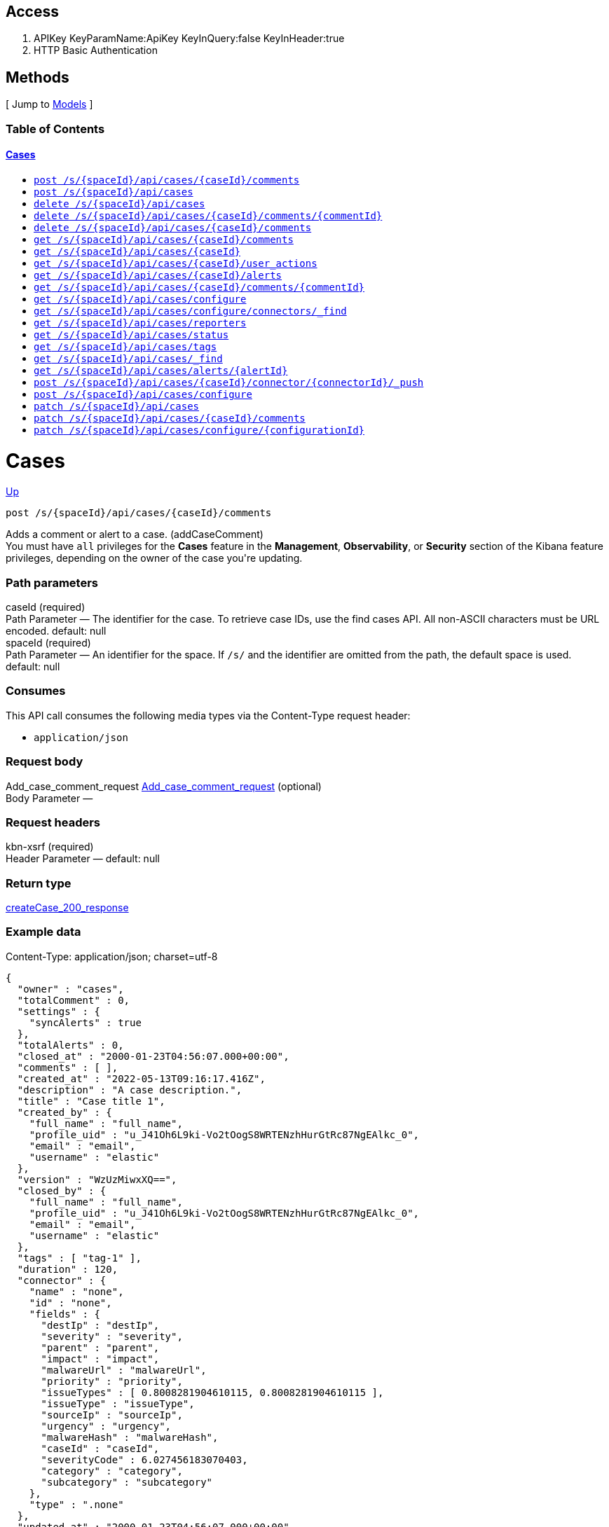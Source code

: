 ////
This content is generated from the open API specification.
Any modifications made to this file will be overwritten.
////

++++
<div class="openapi">
  <h2>Access</h2>
    <ol>
      <li>APIKey KeyParamName:ApiKey KeyInQuery:false KeyInHeader:true</li>
      <li>HTTP Basic Authentication</li>
    </ol>

  <h2><a name="__Methods">Methods</a></h2>
  [ Jump to <a href="#__Models">Models</a> ]

  <h3>Table of Contents </h3>
  <div class="method-summary"></div>
  <h4><a href="#Cases">Cases</a></h4>
  <ul>
  <li><a href="#addCaseComment"><code><span class="http-method">post</span> /s/{spaceId}/api/cases/{caseId}/comments</code></a></li>
  <li><a href="#createCase"><code><span class="http-method">post</span> /s/{spaceId}/api/cases</code></a></li>
  <li><a href="#deleteCase"><code><span class="http-method">delete</span> /s/{spaceId}/api/cases</code></a></li>
  <li><a href="#deleteCaseComment"><code><span class="http-method">delete</span> /s/{spaceId}/api/cases/{caseId}/comments/{commentId}</code></a></li>
  <li><a href="#deleteCaseComments"><code><span class="http-method">delete</span> /s/{spaceId}/api/cases/{caseId}/comments</code></a></li>
  <li><a href="#getAllCaseComments"><code><span class="http-method">get</span> /s/{spaceId}/api/cases/{caseId}/comments</code></a></li>
  <li><a href="#getCase"><code><span class="http-method">get</span> /s/{spaceId}/api/cases/{caseId}</code></a></li>
  <li><a href="#getCaseActivity"><code><span class="http-method">get</span> /s/{spaceId}/api/cases/{caseId}/user_actions</code></a></li>
  <li><a href="#getCaseAlerts"><code><span class="http-method">get</span> /s/{spaceId}/api/cases/{caseId}/alerts</code></a></li>
  <li><a href="#getCaseComment"><code><span class="http-method">get</span> /s/{spaceId}/api/cases/{caseId}/comments/{commentId}</code></a></li>
  <li><a href="#getCaseConfiguration"><code><span class="http-method">get</span> /s/{spaceId}/api/cases/configure</code></a></li>
  <li><a href="#getCaseConnectors"><code><span class="http-method">get</span> /s/{spaceId}/api/cases/configure/connectors/_find</code></a></li>
  <li><a href="#getCaseReporters"><code><span class="http-method">get</span> /s/{spaceId}/api/cases/reporters</code></a></li>
  <li><a href="#getCaseStatus"><code><span class="http-method">get</span> /s/{spaceId}/api/cases/status</code></a></li>
  <li><a href="#getCaseTags"><code><span class="http-method">get</span> /s/{spaceId}/api/cases/tags</code></a></li>
  <li><a href="#getCases"><code><span class="http-method">get</span> /s/{spaceId}/api/cases/_find</code></a></li>
  <li><a href="#getCasesByAlert"><code><span class="http-method">get</span> /s/{spaceId}/api/cases/alerts/{alertId}</code></a></li>
  <li><a href="#pushCase"><code><span class="http-method">post</span> /s/{spaceId}/api/cases/{caseId}/connector/{connectorId}/_push</code></a></li>
  <li><a href="#setCaseConfiguration"><code><span class="http-method">post</span> /s/{spaceId}/api/cases/configure</code></a></li>
  <li><a href="#updateCase"><code><span class="http-method">patch</span> /s/{spaceId}/api/cases</code></a></li>
  <li><a href="#updateCaseComment"><code><span class="http-method">patch</span> /s/{spaceId}/api/cases/{caseId}/comments</code></a></li>
  <li><a href="#updateCaseConfiguration"><code><span class="http-method">patch</span> /s/{spaceId}/api/cases/configure/{configurationId}</code></a></li>
  </ul>

  <h1><a name="Cases">Cases</a></h1>
  <div class="method"><a name="addCaseComment"/>
    <div class="method-path">
    <a class="up" href="#__Methods">Up</a>
    <pre class="post"><code class="huge"><span class="http-method">post</span> /s/{spaceId}/api/cases/{caseId}/comments</code></pre></div>
    <div class="method-summary">Adds a comment or alert to a case. (<span class="nickname">addCaseComment</span>)</div>
    <div class="method-notes">You must have <code>all</code> privileges for the <strong>Cases</strong> feature in the <strong>Management</strong>, <strong>Observability</strong>, or <strong>Security</strong> section of the Kibana feature privileges, depending on the owner of the case you're updating.</div>

    <h3 class="field-label">Path parameters</h3>
    <div class="field-items">
      <div class="param">caseId (required)</div>

      <div class="param-desc"><span class="param-type">Path Parameter</span> &mdash; The identifier for the case. To retrieve case IDs, use the find cases API. All non-ASCII characters must be URL encoded. default: null </div><div class="param">spaceId (required)</div>

      <div class="param-desc"><span class="param-type">Path Parameter</span> &mdash; An identifier for the space. If <code>/s/</code> and the identifier are omitted from the path, the default space is used. default: null </div>
    </div>  <!-- field-items -->

    <h3 class="field-label">Consumes</h3>
    This API call consumes the following media types via the <span class="header">Content-Type</span> request header:
    <ul>
      <li><code>application/json</code></li>
    </ul>

    <h3 class="field-label">Request body</h3>
    <div class="field-items">
      <div class="param">Add_case_comment_request <a href="#Add_case_comment_request">Add_case_comment_request</a> (optional)</div>

      <div class="param-desc"><span class="param-type">Body Parameter</span> &mdash;  </div>

    </div>  <!-- field-items -->

    <h3 class="field-label">Request headers</h3>
    <div class="field-items">
      <div class="param">kbn-xsrf (required)</div>

      <div class="param-desc"><span class="param-type">Header Parameter</span> &mdash;  default: null </div>

    </div>  <!-- field-items -->



    <h3 class="field-label">Return type</h3>
    <div class="return-type">
      <a href="#createCase_200_response">createCase_200_response</a>
      
    </div>

    <!--Todo: process Response Object and its headers, schema, examples -->

    <h3 class="field-label">Example data</h3>
    <div class="example-data-content-type">Content-Type: application/json; charset=utf-8</div>
    <pre class="example"><code>{
  "owner" : "cases",
  "totalComment" : 0,
  "settings" : {
    "syncAlerts" : true
  },
  "totalAlerts" : 0,
  "closed_at" : "2000-01-23T04:56:07.000+00:00",
  "comments" : [ ],
  "created_at" : "2022-05-13T09:16:17.416Z",
  "description" : "A case description.",
  "title" : "Case title 1",
  "created_by" : {
    "full_name" : "full_name",
    "profile_uid" : "u_J41Oh6L9ki-Vo2tOogS8WRTENzhHurGtRc87NgEAlkc_0",
    "email" : "email",
    "username" : "elastic"
  },
  "version" : "WzUzMiwxXQ==",
  "closed_by" : {
    "full_name" : "full_name",
    "profile_uid" : "u_J41Oh6L9ki-Vo2tOogS8WRTENzhHurGtRc87NgEAlkc_0",
    "email" : "email",
    "username" : "elastic"
  },
  "tags" : [ "tag-1" ],
  "duration" : 120,
  "connector" : {
    "name" : "none",
    "id" : "none",
    "fields" : {
      "destIp" : "destIp",
      "severity" : "severity",
      "parent" : "parent",
      "impact" : "impact",
      "malwareUrl" : "malwareUrl",
      "priority" : "priority",
      "issueTypes" : [ 0.8008281904610115, 0.8008281904610115 ],
      "issueType" : "issueType",
      "sourceIp" : "sourceIp",
      "urgency" : "urgency",
      "malwareHash" : "malwareHash",
      "caseId" : "caseId",
      "severityCode" : 6.027456183070403,
      "category" : "category",
      "subcategory" : "subcategory"
    },
    "type" : ".none"
  },
  "updated_at" : "2000-01-23T04:56:07.000+00:00",
  "updated_by" : {
    "full_name" : "full_name",
    "profile_uid" : "u_J41Oh6L9ki-Vo2tOogS8WRTENzhHurGtRc87NgEAlkc_0",
    "email" : "email",
    "username" : "elastic"
  },
  "id" : "66b9aa00-94fa-11ea-9f74-e7e108796192",
  "external_service" : {
    "external_title" : "external_title",
    "pushed_by" : {
      "full_name" : "full_name",
      "profile_uid" : "u_J41Oh6L9ki-Vo2tOogS8WRTENzhHurGtRc87NgEAlkc_0",
      "email" : "email",
      "username" : "elastic"
    },
    "external_url" : "external_url",
    "pushed_at" : "2000-01-23T04:56:07.000+00:00",
    "connector_id" : "connector_id",
    "external_id" : "external_id",
    "connector_name" : "connector_name"
  }
}</code></pre>

    <h3 class="field-label">Produces</h3>
    This API call produces the following media types according to the <span class="header">Accept</span> request header;
    the media type will be conveyed by the <span class="header">Content-Type</span> response header.
    <ul>
      <li><code>application/json; charset=utf-8</code></li>
    </ul>

    <h3 class="field-label">Responses</h3>
    <h4 class="field-label">200</h4>
    Indicates a successful call.
        <a href="#createCase_200_response">createCase_200_response</a>
  </div> <!-- method -->
  <hr/>
  <div class="method"><a name="createCase"/>
    <div class="method-path">
    <a class="up" href="#__Methods">Up</a>
    <pre class="post"><code class="huge"><span class="http-method">post</span> /s/{spaceId}/api/cases</code></pre></div>
    <div class="method-summary">Creates a case. (<span class="nickname">createCase</span>)</div>
    <div class="method-notes">You must have <code>all</code> privileges for the <strong>Cases</strong> feature in the <strong>Management</strong>, <strong>Observability</strong>, or <strong>Security</strong> section of the Kibana  feature privileges, depending on the owner of the case you're creating.</div>

    <h3 class="field-label">Path parameters</h3>
    <div class="field-items">
      <div class="param">spaceId (required)</div>

      <div class="param-desc"><span class="param-type">Path Parameter</span> &mdash; An identifier for the space. If <code>/s/</code> and the identifier are omitted from the path, the default space is used. default: null </div>
    </div>  <!-- field-items -->

    <h3 class="field-label">Consumes</h3>
    This API call consumes the following media types via the <span class="header">Content-Type</span> request header:
    <ul>
      <li><code>application/json</code></li>
    </ul>

    <h3 class="field-label">Request body</h3>
    <div class="field-items">
      <div class="param">createCase_request <a href="#createCase_request">createCase_request</a> (optional)</div>

      <div class="param-desc"><span class="param-type">Body Parameter</span> &mdash;  </div>

    </div>  <!-- field-items -->

    <h3 class="field-label">Request headers</h3>
    <div class="field-items">
      <div class="param">kbn-xsrf (required)</div>

      <div class="param-desc"><span class="param-type">Header Parameter</span> &mdash;  default: null </div>

    </div>  <!-- field-items -->



    <h3 class="field-label">Return type</h3>
    <div class="return-type">
      <a href="#createCase_200_response">createCase_200_response</a>
      
    </div>

    <!--Todo: process Response Object and its headers, schema, examples -->

    <h3 class="field-label">Example data</h3>
    <div class="example-data-content-type">Content-Type: application/json; charset=utf-8</div>
    <pre class="example"><code>{
  "owner" : "cases",
  "totalComment" : 0,
  "settings" : {
    "syncAlerts" : true
  },
  "totalAlerts" : 0,
  "closed_at" : "2000-01-23T04:56:07.000+00:00",
  "comments" : [ ],
  "created_at" : "2022-05-13T09:16:17.416Z",
  "description" : "A case description.",
  "title" : "Case title 1",
  "created_by" : {
    "full_name" : "full_name",
    "profile_uid" : "u_J41Oh6L9ki-Vo2tOogS8WRTENzhHurGtRc87NgEAlkc_0",
    "email" : "email",
    "username" : "elastic"
  },
  "version" : "WzUzMiwxXQ==",
  "closed_by" : {
    "full_name" : "full_name",
    "profile_uid" : "u_J41Oh6L9ki-Vo2tOogS8WRTENzhHurGtRc87NgEAlkc_0",
    "email" : "email",
    "username" : "elastic"
  },
  "tags" : [ "tag-1" ],
  "duration" : 120,
  "connector" : {
    "name" : "none",
    "id" : "none",
    "fields" : {
      "destIp" : "destIp",
      "severity" : "severity",
      "parent" : "parent",
      "impact" : "impact",
      "malwareUrl" : "malwareUrl",
      "priority" : "priority",
      "issueTypes" : [ 0.8008281904610115, 0.8008281904610115 ],
      "issueType" : "issueType",
      "sourceIp" : "sourceIp",
      "urgency" : "urgency",
      "malwareHash" : "malwareHash",
      "caseId" : "caseId",
      "severityCode" : 6.027456183070403,
      "category" : "category",
      "subcategory" : "subcategory"
    },
    "type" : ".none"
  },
  "updated_at" : "2000-01-23T04:56:07.000+00:00",
  "updated_by" : {
    "full_name" : "full_name",
    "profile_uid" : "u_J41Oh6L9ki-Vo2tOogS8WRTENzhHurGtRc87NgEAlkc_0",
    "email" : "email",
    "username" : "elastic"
  },
  "id" : "66b9aa00-94fa-11ea-9f74-e7e108796192",
  "external_service" : {
    "external_title" : "external_title",
    "pushed_by" : {
      "full_name" : "full_name",
      "profile_uid" : "u_J41Oh6L9ki-Vo2tOogS8WRTENzhHurGtRc87NgEAlkc_0",
      "email" : "email",
      "username" : "elastic"
    },
    "external_url" : "external_url",
    "pushed_at" : "2000-01-23T04:56:07.000+00:00",
    "connector_id" : "connector_id",
    "external_id" : "external_id",
    "connector_name" : "connector_name"
  }
}</code></pre>

    <h3 class="field-label">Produces</h3>
    This API call produces the following media types according to the <span class="header">Accept</span> request header;
    the media type will be conveyed by the <span class="header">Content-Type</span> response header.
    <ul>
      <li><code>application/json; charset=utf-8</code></li>
    </ul>

    <h3 class="field-label">Responses</h3>
    <h4 class="field-label">200</h4>
    Indicates a successful call.
        <a href="#createCase_200_response">createCase_200_response</a>
  </div> <!-- method -->
  <hr/>
  <div class="method"><a name="deleteCase"/>
    <div class="method-path">
    <a class="up" href="#__Methods">Up</a>
    <pre class="delete"><code class="huge"><span class="http-method">delete</span> /s/{spaceId}/api/cases</code></pre></div>
    <div class="method-summary">Deletes one or more cases. (<span class="nickname">deleteCase</span>)</div>
    <div class="method-notes">You must have <code>read</code> or <code>all</code> privileges and the <code>delete</code> sub-feature privilege for the <strong>Cases</strong> feature in the <strong>Management</strong>, <strong>Observability</strong>, or <strong>Security</strong> section of the Kibana feature privileges, depending on the owner of the cases you're deleting.</div>

    <h3 class="field-label">Path parameters</h3>
    <div class="field-items">
      <div class="param">spaceId (required)</div>

      <div class="param-desc"><span class="param-type">Path Parameter</span> &mdash; An identifier for the space. If <code>/s/</code> and the identifier are omitted from the path, the default space is used. default: null </div>
    </div>  <!-- field-items -->



    <h3 class="field-label">Request headers</h3>
    <div class="field-items">
      <div class="param">kbn-xsrf (required)</div>

      <div class="param-desc"><span class="param-type">Header Parameter</span> &mdash;  default: null </div>

    </div>  <!-- field-items -->

    <h3 class="field-label">Query parameters</h3>
    <div class="field-items">
      <div class="param">ids (required)</div>

      <div class="param-desc"><span class="param-type">Query Parameter</span> &mdash; The cases that you want to removed. All non-ASCII characters must be URL encoded. default: null </div>
    </div>  <!-- field-items -->



    <!--Todo: process Response Object and its headers, schema, examples -->



    <h3 class="field-label">Responses</h3>
    <h4 class="field-label">204</h4>
    Indicates a successful call.
        <a href="#"></a>
  </div> <!-- method -->
  <hr/>
  <div class="method"><a name="deleteCaseComment"/>
    <div class="method-path">
    <a class="up" href="#__Methods">Up</a>
    <pre class="delete"><code class="huge"><span class="http-method">delete</span> /s/{spaceId}/api/cases/{caseId}/comments/{commentId}</code></pre></div>
    <div class="method-summary">Deletes a comment or alert from a case. (<span class="nickname">deleteCaseComment</span>)</div>
    <div class="method-notes">You must have <code>all</code> privileges for the <strong>Cases</strong> feature in the <strong>Management</strong>, <strong>Observability</strong>, or <strong>Security</strong> section of the Kibana feature privileges, depending on the owner of the cases you're deleting.</div>

    <h3 class="field-label">Path parameters</h3>
    <div class="field-items">
      <div class="param">caseId (required)</div>

      <div class="param-desc"><span class="param-type">Path Parameter</span> &mdash; The identifier for the case. To retrieve case IDs, use the find cases API. All non-ASCII characters must be URL encoded. default: null </div><div class="param">commentId (required)</div>

      <div class="param-desc"><span class="param-type">Path Parameter</span> &mdash; The identifier for the comment. To retrieve comment IDs, use the get case or find cases APIs. default: null </div><div class="param">spaceId (required)</div>

      <div class="param-desc"><span class="param-type">Path Parameter</span> &mdash; An identifier for the space. If <code>/s/</code> and the identifier are omitted from the path, the default space is used. default: null </div>
    </div>  <!-- field-items -->



    <h3 class="field-label">Request headers</h3>
    <div class="field-items">
      <div class="param">kbn-xsrf (required)</div>

      <div class="param-desc"><span class="param-type">Header Parameter</span> &mdash;  default: null </div>

    </div>  <!-- field-items -->




    <!--Todo: process Response Object and its headers, schema, examples -->



    <h3 class="field-label">Responses</h3>
    <h4 class="field-label">204</h4>
    Indicates a successful call.
        <a href="#"></a>
  </div> <!-- method -->
  <hr/>
  <div class="method"><a name="deleteCaseComments"/>
    <div class="method-path">
    <a class="up" href="#__Methods">Up</a>
    <pre class="delete"><code class="huge"><span class="http-method">delete</span> /s/{spaceId}/api/cases/{caseId}/comments</code></pre></div>
    <div class="method-summary">Deletes all comments and alerts from a case. (<span class="nickname">deleteCaseComments</span>)</div>
    <div class="method-notes">You must have <code>all</code> privileges for the <strong>Cases</strong> feature in the <strong>Management</strong>, <strong>Observability</strong>, or <strong>Security</strong> section of the Kibana feature privileges, depending on the owner of the cases you're deleting.</div>

    <h3 class="field-label">Path parameters</h3>
    <div class="field-items">
      <div class="param">caseId (required)</div>

      <div class="param-desc"><span class="param-type">Path Parameter</span> &mdash; The identifier for the case. To retrieve case IDs, use the find cases API. All non-ASCII characters must be URL encoded. default: null </div><div class="param">spaceId (required)</div>

      <div class="param-desc"><span class="param-type">Path Parameter</span> &mdash; An identifier for the space. If <code>/s/</code> and the identifier are omitted from the path, the default space is used. default: null </div>
    </div>  <!-- field-items -->



    <h3 class="field-label">Request headers</h3>
    <div class="field-items">
      <div class="param">kbn-xsrf (required)</div>

      <div class="param-desc"><span class="param-type">Header Parameter</span> &mdash;  default: null </div>

    </div>  <!-- field-items -->




    <!--Todo: process Response Object and its headers, schema, examples -->



    <h3 class="field-label">Responses</h3>
    <h4 class="field-label">204</h4>
    Indicates a successful call.
        <a href="#"></a>
  </div> <!-- method -->
  <hr/>
  <div class="method"><a name="getAllCaseComments"/>
    <div class="method-path">
    <a class="up" href="#__Methods">Up</a>
    <pre class="get"><code class="huge"><span class="http-method">get</span> /s/{spaceId}/api/cases/{caseId}/comments</code></pre></div>
    <div class="method-summary">Retrieves all the comments from a case. (<span class="nickname">getAllCaseComments</span>)</div>
    <div class="method-notes">You must have <code>read</code> privileges for the <strong>Cases</strong> feature in the <strong>Management</strong>, <strong>Observability</strong>, or <strong>Security</strong> section of the Kibana feature privileges, depending on the owner of the cases with the comments you're seeking.</div>

    <h3 class="field-label">Path parameters</h3>
    <div class="field-items">
      <div class="param">caseId (required)</div>

      <div class="param-desc"><span class="param-type">Path Parameter</span> &mdash; The identifier for the case. To retrieve case IDs, use the find cases API. All non-ASCII characters must be URL encoded. default: null </div><div class="param">spaceId (required)</div>

      <div class="param-desc"><span class="param-type">Path Parameter</span> &mdash; An identifier for the space. If <code>/s/</code> and the identifier are omitted from the path, the default space is used. default: null </div>
    </div>  <!-- field-items -->






    <h3 class="field-label">Return type</h3>
    <div class="return-type">
      array[<a href="#getAllCaseComments_200_response_inner">getAllCaseComments_200_response_inner</a>]
      
    </div>

    <!--Todo: process Response Object and its headers, schema, examples -->

    <h3 class="field-label">Example data</h3>
    <div class="example-data-content-type">Content-Type: application/json; charset=utf-8</div>
    <pre class="example"><code>null</code></pre>
    <h3 class="field-label">Example data</h3>
    <div class="example-data-content-type">Content-Type: examples</div>
    <pre class="example"><code>Custom MIME type example not yet supported: examples</code></pre>

    <h3 class="field-label">Produces</h3>
    This API call produces the following media types according to the <span class="header">Accept</span> request header;
    the media type will be conveyed by the <span class="header">Content-Type</span> response header.
    <ul>
      <li><code>application/json; charset=utf-8</code></li>
      <li><code>examples</code></li>
    </ul>

    <h3 class="field-label">Responses</h3>
    <h4 class="field-label">200</h4>
    Indicates a successful call.
        
  </div> <!-- method -->
  <hr/>
  <div class="method"><a name="getCase"/>
    <div class="method-path">
    <a class="up" href="#__Methods">Up</a>
    <pre class="get"><code class="huge"><span class="http-method">get</span> /s/{spaceId}/api/cases/{caseId}</code></pre></div>
    <div class="method-summary">Retrieves information about a case. (<span class="nickname">getCase</span>)</div>
    <div class="method-notes">You must have <code>read</code> privileges for the <strong>Cases</strong> feature in the <strong>Management</strong>, <strong>Observability</strong>, or <strong>Security</strong> section of the Kibana feature privileges, depending on the owner of the case you're seeking.</div>

    <h3 class="field-label">Path parameters</h3>
    <div class="field-items">
      <div class="param">caseId (required)</div>

      <div class="param-desc"><span class="param-type">Path Parameter</span> &mdash; The identifier for the case. To retrieve case IDs, use the find cases API. All non-ASCII characters must be URL encoded. default: null </div><div class="param">spaceId (required)</div>

      <div class="param-desc"><span class="param-type">Path Parameter</span> &mdash; An identifier for the space. If <code>/s/</code> and the identifier are omitted from the path, the default space is used. default: null </div>
    </div>  <!-- field-items -->




    <h3 class="field-label">Query parameters</h3>
    <div class="field-items">
      <div class="param">includeComments (optional)</div>

      <div class="param-desc"><span class="param-type">Query Parameter</span> &mdash; Determines whether case comments are returned. default: true </div>
    </div>  <!-- field-items -->


    <h3 class="field-label">Return type</h3>
    <div class="return-type">
      <a href="#createCase_200_response">createCase_200_response</a>
      
    </div>

    <!--Todo: process Response Object and its headers, schema, examples -->

    <h3 class="field-label">Example data</h3>
    <div class="example-data-content-type">Content-Type: application/json; charset=utf-8</div>
    <pre class="example"><code>{
  "owner" : "cases",
  "totalComment" : 0,
  "settings" : {
    "syncAlerts" : true
  },
  "totalAlerts" : 0,
  "closed_at" : "2000-01-23T04:56:07.000+00:00",
  "comments" : [ ],
  "created_at" : "2022-05-13T09:16:17.416Z",
  "description" : "A case description.",
  "title" : "Case title 1",
  "created_by" : {
    "full_name" : "full_name",
    "profile_uid" : "u_J41Oh6L9ki-Vo2tOogS8WRTENzhHurGtRc87NgEAlkc_0",
    "email" : "email",
    "username" : "elastic"
  },
  "version" : "WzUzMiwxXQ==",
  "closed_by" : {
    "full_name" : "full_name",
    "profile_uid" : "u_J41Oh6L9ki-Vo2tOogS8WRTENzhHurGtRc87NgEAlkc_0",
    "email" : "email",
    "username" : "elastic"
  },
  "tags" : [ "tag-1" ],
  "duration" : 120,
  "connector" : {
    "name" : "none",
    "id" : "none",
    "fields" : {
      "destIp" : "destIp",
      "severity" : "severity",
      "parent" : "parent",
      "impact" : "impact",
      "malwareUrl" : "malwareUrl",
      "priority" : "priority",
      "issueTypes" : [ 0.8008281904610115, 0.8008281904610115 ],
      "issueType" : "issueType",
      "sourceIp" : "sourceIp",
      "urgency" : "urgency",
      "malwareHash" : "malwareHash",
      "caseId" : "caseId",
      "severityCode" : 6.027456183070403,
      "category" : "category",
      "subcategory" : "subcategory"
    },
    "type" : ".none"
  },
  "updated_at" : "2000-01-23T04:56:07.000+00:00",
  "updated_by" : {
    "full_name" : "full_name",
    "profile_uid" : "u_J41Oh6L9ki-Vo2tOogS8WRTENzhHurGtRc87NgEAlkc_0",
    "email" : "email",
    "username" : "elastic"
  },
  "id" : "66b9aa00-94fa-11ea-9f74-e7e108796192",
  "external_service" : {
    "external_title" : "external_title",
    "pushed_by" : {
      "full_name" : "full_name",
      "profile_uid" : "u_J41Oh6L9ki-Vo2tOogS8WRTENzhHurGtRc87NgEAlkc_0",
      "email" : "email",
      "username" : "elastic"
    },
    "external_url" : "external_url",
    "pushed_at" : "2000-01-23T04:56:07.000+00:00",
    "connector_id" : "connector_id",
    "external_id" : "external_id",
    "connector_name" : "connector_name"
  }
}</code></pre>

    <h3 class="field-label">Produces</h3>
    This API call produces the following media types according to the <span class="header">Accept</span> request header;
    the media type will be conveyed by the <span class="header">Content-Type</span> response header.
    <ul>
      <li><code>application/json; charset=utf-8</code></li>
    </ul>

    <h3 class="field-label">Responses</h3>
    <h4 class="field-label">200</h4>
    Indicates a successful call.
        <a href="#createCase_200_response">createCase_200_response</a>
  </div> <!-- method -->
  <hr/>
  <div class="method"><a name="getCaseActivity"/>
    <div class="method-path">
    <a class="up" href="#__Methods">Up</a>
    <pre class="get"><code class="huge"><span class="http-method">get</span> /s/{spaceId}/api/cases/{caseId}/user_actions</code></pre></div>
    <div class="method-summary">Returns all user activity for a case. (<span class="nickname">getCaseActivity</span>)</div>
    <div class="method-notes">You must have <code>read</code> privileges for the <strong>Cases</strong> feature in the <strong>Management</strong>, <strong>Observability</strong>, or <strong>Security</strong> section of the Kibana feature privileges, depending on the owner of the case you're seeking.</div>

    <h3 class="field-label">Path parameters</h3>
    <div class="field-items">
      <div class="param">caseId (required)</div>

      <div class="param-desc"><span class="param-type">Path Parameter</span> &mdash; The identifier for the case. To retrieve case IDs, use the find cases API. All non-ASCII characters must be URL encoded. default: null </div><div class="param">spaceId (required)</div>

      <div class="param-desc"><span class="param-type">Path Parameter</span> &mdash; An identifier for the space. If <code>/s/</code> and the identifier are omitted from the path, the default space is used. default: null </div>
    </div>  <!-- field-items -->






    <h3 class="field-label">Return type</h3>
    <div class="return-type">
      array[<a href="#user_actions_response_properties">user_actions_response_properties</a>]
      
    </div>

    <!--Todo: process Response Object and its headers, schema, examples -->

    <h3 class="field-label">Example data</h3>
    <div class="example-data-content-type">Content-Type: application/json; charset=utf-8</div>
    <pre class="example"><code>{
  "owner" : "cases",
  "action_id" : "22fd3e30-03b1-11ed-920c-974bfa104448",
  "case_id" : "22df07d0-03b1-11ed-920c-974bfa104448",
  "action" : "create",
  "created_at" : "2022-05-13T09:16:17.416Z",
  "comment_id" : "578608d0-03b1-11ed-920c-974bfa104448",
  "type" : "create_case",
  "created_by" : {
    "full_name" : "full_name",
    "profile_uid" : "u_J41Oh6L9ki-Vo2tOogS8WRTENzhHurGtRc87NgEAlkc_0",
    "email" : "email",
    "username" : "elastic"
  }
}</code></pre>

    <h3 class="field-label">Produces</h3>
    This API call produces the following media types according to the <span class="header">Accept</span> request header;
    the media type will be conveyed by the <span class="header">Content-Type</span> response header.
    <ul>
      <li><code>application/json; charset=utf-8</code></li>
    </ul>

    <h3 class="field-label">Responses</h3>
    <h4 class="field-label">200</h4>
    Indicates a successful call.
        
  </div> <!-- method -->
  <hr/>
  <div class="method"><a name="getCaseAlerts"/>
    <div class="method-path">
    <a class="up" href="#__Methods">Up</a>
    <pre class="get"><code class="huge"><span class="http-method">get</span> /s/{spaceId}/api/cases/{caseId}/alerts</code></pre></div>
    <div class="method-summary">Gets all alerts attached to a case. (<span class="nickname">getCaseAlerts</span>)</div>
    <div class="method-notes">You must have <code>read</code> privileges for the <strong>Cases</strong> feature in the <strong>Management</strong>, <strong>Observability</strong>, or <strong>Security</strong> section of the Kibana feature privileges, depending on the owner of the cases you're seeking.</div>

    <h3 class="field-label">Path parameters</h3>
    <div class="field-items">
      <div class="param">caseId (required)</div>

      <div class="param-desc"><span class="param-type">Path Parameter</span> &mdash; The identifier for the case. To retrieve case IDs, use the find cases API. All non-ASCII characters must be URL encoded. default: null </div><div class="param">spaceId (required)</div>

      <div class="param-desc"><span class="param-type">Path Parameter</span> &mdash; An identifier for the space. If <code>/s/</code> and the identifier are omitted from the path, the default space is used. default: null </div>
    </div>  <!-- field-items -->






    <h3 class="field-label">Return type</h3>
    <div class="return-type">
      array[<a href="#alert_response_properties">alert_response_properties</a>]
      
    </div>

    <!--Todo: process Response Object and its headers, schema, examples -->

    <h3 class="field-label">Example data</h3>
    <div class="example-data-content-type">Content-Type: application/json; charset=utf-8</div>
    <pre class="example"><code>{
  "index" : "index",
  "id" : "id",
  "attached_at" : "2000-01-23T04:56:07.000+00:00"
}</code></pre>

    <h3 class="field-label">Produces</h3>
    This API call produces the following media types according to the <span class="header">Accept</span> request header;
    the media type will be conveyed by the <span class="header">Content-Type</span> response header.
    <ul>
      <li><code>application/json; charset=utf-8</code></li>
    </ul>

    <h3 class="field-label">Responses</h3>
    <h4 class="field-label">200</h4>
    Indicates a successful call.
        
  </div> <!-- method -->
  <hr/>
  <div class="method"><a name="getCaseComment"/>
    <div class="method-path">
    <a class="up" href="#__Methods">Up</a>
    <pre class="get"><code class="huge"><span class="http-method">get</span> /s/{spaceId}/api/cases/{caseId}/comments/{commentId}</code></pre></div>
    <div class="method-summary">Retrieves a comment from a case. (<span class="nickname">getCaseComment</span>)</div>
    <div class="method-notes">You must have <code>read</code> privileges for the <strong>Cases</strong> feature in the <strong>Management</strong>, <strong>Observability</strong>, or <strong>Security</strong>* section of the Kibana feature privileges, depending on the owner of the cases with the comments you're seeking.</div>

    <h3 class="field-label">Path parameters</h3>
    <div class="field-items">
      <div class="param">caseId (required)</div>

      <div class="param-desc"><span class="param-type">Path Parameter</span> &mdash; The identifier for the case. To retrieve case IDs, use the find cases API. All non-ASCII characters must be URL encoded. default: null </div><div class="param">commentId (required)</div>

      <div class="param-desc"><span class="param-type">Path Parameter</span> &mdash; The identifier for the comment. To retrieve comment IDs, use the get case or find cases APIs. default: null </div><div class="param">spaceId (required)</div>

      <div class="param-desc"><span class="param-type">Path Parameter</span> &mdash; An identifier for the space. If <code>/s/</code> and the identifier are omitted from the path, the default space is used. default: null </div>
    </div>  <!-- field-items -->






    <h3 class="field-label">Return type</h3>
    <div class="return-type">
      <a href="#createCase_200_response_comments_inner">createCase_200_response_comments_inner</a>
      
    </div>

    <!--Todo: process Response Object and its headers, schema, examples -->

    <h3 class="field-label">Example data</h3>
    <div class="example-data-content-type">Content-Type: application/json; charset=utf-8</div>
    <pre class="example"><code>null</code></pre>

    <h3 class="field-label">Produces</h3>
    This API call produces the following media types according to the <span class="header">Accept</span> request header;
    the media type will be conveyed by the <span class="header">Content-Type</span> response header.
    <ul>
      <li><code>application/json; charset=utf-8</code></li>
    </ul>

    <h3 class="field-label">Responses</h3>
    <h4 class="field-label">200</h4>
    Indicates a successful call.
        <a href="#createCase_200_response_comments_inner">createCase_200_response_comments_inner</a>
  </div> <!-- method -->
  <hr/>
  <div class="method"><a name="getCaseConfiguration"/>
    <div class="method-path">
    <a class="up" href="#__Methods">Up</a>
    <pre class="get"><code class="huge"><span class="http-method">get</span> /s/{spaceId}/api/cases/configure</code></pre></div>
    <div class="method-summary">Retrieves external connection details, such as the closure type and default connector for cases. (<span class="nickname">getCaseConfiguration</span>)</div>
    <div class="method-notes">You must have <code>read</code> privileges for the <strong>Cases</strong> feature in the <strong>Management</strong>, <strong>Observability</strong>, or <strong>Security</strong> section of the Kibana feature privileges, depending on the owner of the case configuration.</div>

    <h3 class="field-label">Path parameters</h3>
    <div class="field-items">
      <div class="param">spaceId (required)</div>

      <div class="param-desc"><span class="param-type">Path Parameter</span> &mdash; An identifier for the space. If <code>/s/</code> and the identifier are omitted from the path, the default space is used. default: null </div>
    </div>  <!-- field-items -->




    <h3 class="field-label">Query parameters</h3>
    <div class="field-items">
      <div class="param">owner (optional)</div>

      <div class="param-desc"><span class="param-type">Query Parameter</span> &mdash; A filter to limit the response to a specific set of applications. If this parameter is omitted, the response contains information about all the cases that the user has access to read. default: null </div>
    </div>  <!-- field-items -->


    <h3 class="field-label">Return type</h3>
    <div class="return-type">
      array[<a href="#getCaseConfiguration_200_response_inner">getCaseConfiguration_200_response_inner</a>]
      
    </div>

    <!--Todo: process Response Object and its headers, schema, examples -->

    <h3 class="field-label">Example data</h3>
    <div class="example-data-content-type">Content-Type: application/json; charset=utf-8</div>
    <pre class="example"><code>{
  "closure_type" : "close-by-user",
  "owner" : "cases",
  "mappings" : [ {
    "action_type" : "overwrite",
    "source" : "title",
    "target" : "summary"
  }, {
    "action_type" : "overwrite",
    "source" : "title",
    "target" : "summary"
  } ],
  "connector" : {
    "name" : "none",
    "id" : "none",
    "fields" : {
      "destIp" : "destIp",
      "severity" : "severity",
      "parent" : "parent",
      "impact" : "impact",
      "malwareUrl" : "malwareUrl",
      "priority" : "priority",
      "issueTypes" : [ 0.8008281904610115, 0.8008281904610115 ],
      "issueType" : "issueType",
      "sourceIp" : "sourceIp",
      "urgency" : "urgency",
      "malwareHash" : "malwareHash",
      "caseId" : "caseId",
      "severityCode" : 6.027456183070403,
      "category" : "category",
      "subcategory" : "subcategory"
    },
    "type" : ".none"
  },
  "updated_at" : "2022-06-01T19:58:48.169Z",
  "updated_by" : {
    "full_name" : "full_name",
    "email" : "email",
    "username" : "elastic"
  },
  "created_at" : "2022-06-01T17:07:17.767Z",
  "id" : "4a97a440-e1cd-11ec-be9b-9b1838238ee6",
  "error" : "error",
  "created_by" : {
    "full_name" : "full_name",
    "email" : "email",
    "username" : "elastic"
  },
  "version" : "WzIwNzMsMV0="
}</code></pre>

    <h3 class="field-label">Produces</h3>
    This API call produces the following media types according to the <span class="header">Accept</span> request header;
    the media type will be conveyed by the <span class="header">Content-Type</span> response header.
    <ul>
      <li><code>application/json; charset=utf-8</code></li>
    </ul>

    <h3 class="field-label">Responses</h3>
    <h4 class="field-label">200</h4>
    Indicates a successful call.
        
  </div> <!-- method -->
  <hr/>
  <div class="method"><a name="getCaseConnectors"/>
    <div class="method-path">
    <a class="up" href="#__Methods">Up</a>
    <pre class="get"><code class="huge"><span class="http-method">get</span> /s/{spaceId}/api/cases/configure/connectors/_find</code></pre></div>
    <div class="method-summary">Retrieves information about connectors. (<span class="nickname">getCaseConnectors</span>)</div>
    <div class="method-notes">In particular, only the connectors that are supported for use in cases are returned. You must have <code>read</code> privileges for the <strong>Actions and Connectors</strong> feature in the <strong>Management</strong> section of the Kibana feature privileges.</div>

    <h3 class="field-label">Path parameters</h3>
    <div class="field-items">
      <div class="param">spaceId (required)</div>

      <div class="param-desc"><span class="param-type">Path Parameter</span> &mdash; An identifier for the space. If <code>/s/</code> and the identifier are omitted from the path, the default space is used. default: null </div>
    </div>  <!-- field-items -->






    <h3 class="field-label">Return type</h3>
    <div class="return-type">
      array[<a href="#getCaseConnectors_200_response_inner">getCaseConnectors_200_response_inner</a>]
      
    </div>

    <!--Todo: process Response Object and its headers, schema, examples -->

    <h3 class="field-label">Example data</h3>
    <div class="example-data-content-type">Content-Type: application/json; charset=utf-8</div>
    <pre class="example"><code>{
  "isPreconfigured" : true,
  "isDeprecated" : true,
  "actionTypeId" : ".none",
  "referencedByCount" : 0,
  "name" : "name",
  "id" : "id",
  "config" : {
    "projectKey" : "projectKey",
    "apiUrl" : "apiUrl"
  },
  "isMissingSecrets" : true
}</code></pre>

    <h3 class="field-label">Produces</h3>
    This API call produces the following media types according to the <span class="header">Accept</span> request header;
    the media type will be conveyed by the <span class="header">Content-Type</span> response header.
    <ul>
      <li><code>application/json; charset=utf-8</code></li>
    </ul>

    <h3 class="field-label">Responses</h3>
    <h4 class="field-label">200</h4>
    Indicates a successful call.
        
  </div> <!-- method -->
  <hr/>
  <div class="method"><a name="getCaseReporters"/>
    <div class="method-path">
    <a class="up" href="#__Methods">Up</a>
    <pre class="get"><code class="huge"><span class="http-method">get</span> /s/{spaceId}/api/cases/reporters</code></pre></div>
    <div class="method-summary">Returns information about the users who opened cases. (<span class="nickname">getCaseReporters</span>)</div>
    <div class="method-notes">You must have read privileges for the <strong>Cases</strong> feature in the <strong>Management</strong>, <strong>Observability</strong>, or <strong>Security</strong> section of the Kibana feature privileges, depending on the owner of the cases. The API returns information about the users as they existed at the time of the case creation, including their name, full name, and email address. If any of those details change thereafter or if a user is deleted, the information returned by this API is unchanged.</div>

    <h3 class="field-label">Path parameters</h3>
    <div class="field-items">
      <div class="param">spaceId (required)</div>

      <div class="param-desc"><span class="param-type">Path Parameter</span> &mdash; An identifier for the space. If <code>/s/</code> and the identifier are omitted from the path, the default space is used. default: null </div>
    </div>  <!-- field-items -->




    <h3 class="field-label">Query parameters</h3>
    <div class="field-items">
      <div class="param">owner (optional)</div>

      <div class="param-desc"><span class="param-type">Query Parameter</span> &mdash; A filter to limit the response to a specific set of applications. If this parameter is omitted, the response contains information about all the cases that the user has access to read. default: null </div>
    </div>  <!-- field-items -->


    <h3 class="field-label">Return type</h3>
    <div class="return-type">
      array[<a href="#createCase_200_response_created_by">createCase_200_response_created_by</a>]
      
    </div>

    <!--Todo: process Response Object and its headers, schema, examples -->

    <h3 class="field-label">Example data</h3>
    <div class="example-data-content-type">Content-Type: application/json; charset=utf-8</div>
    <pre class="example"><code>{
  "full_name" : "full_name",
  "profile_uid" : "u_J41Oh6L9ki-Vo2tOogS8WRTENzhHurGtRc87NgEAlkc_0",
  "email" : "email",
  "username" : "elastic"
}</code></pre>

    <h3 class="field-label">Produces</h3>
    This API call produces the following media types according to the <span class="header">Accept</span> request header;
    the media type will be conveyed by the <span class="header">Content-Type</span> response header.
    <ul>
      <li><code>application/json; charset=utf-8</code></li>
    </ul>

    <h3 class="field-label">Responses</h3>
    <h4 class="field-label">200</h4>
    Indicates a successful call.
        
  </div> <!-- method -->
  <hr/>
  <div class="method"><a name="getCaseStatus"/>
    <div class="method-path">
    <a class="up" href="#__Methods">Up</a>
    <pre class="get"><code class="huge"><span class="http-method">get</span> /s/{spaceId}/api/cases/status</code></pre></div>
    <div class="method-summary">Returns the number of cases that are open, closed, and in progress. (<span class="nickname">getCaseStatus</span>)</div>
    <div class="method-notes">You must have <code>read</code> privileges for the <strong>Cases</strong> feature in the <strong>Management</strong>, <strong>Observability</strong>, or <strong>Security</strong> section of the Kibana feature privileges, depending on the owner of the cases you're seeking.</div>

    <h3 class="field-label">Path parameters</h3>
    <div class="field-items">
      <div class="param">spaceId (required)</div>

      <div class="param-desc"><span class="param-type">Path Parameter</span> &mdash; An identifier for the space. If <code>/s/</code> and the identifier are omitted from the path, the default space is used. default: null </div>
    </div>  <!-- field-items -->




    <h3 class="field-label">Query parameters</h3>
    <div class="field-items">
      <div class="param">owner (optional)</div>

      <div class="param-desc"><span class="param-type">Query Parameter</span> &mdash; A filter to limit the response to a specific set of applications. If this parameter is omitted, the response contains information about all the cases that the user has access to read. default: null </div>
    </div>  <!-- field-items -->


    <h3 class="field-label">Return type</h3>
    <div class="return-type">
      <a href="#getCaseStatus_200_response">getCaseStatus_200_response</a>
      
    </div>

    <!--Todo: process Response Object and its headers, schema, examples -->

    <h3 class="field-label">Example data</h3>
    <div class="example-data-content-type">Content-Type: application/json; charset=utf-8</div>
    <pre class="example"><code>{
  "count_in_progress_cases" : 6,
  "count_open_cases" : 1,
  "count_closed_cases" : 0
}</code></pre>

    <h3 class="field-label">Produces</h3>
    This API call produces the following media types according to the <span class="header">Accept</span> request header;
    the media type will be conveyed by the <span class="header">Content-Type</span> response header.
    <ul>
      <li><code>application/json; charset=utf-8</code></li>
    </ul>

    <h3 class="field-label">Responses</h3>
    <h4 class="field-label">200</h4>
    Indicates a successful call.
        <a href="#getCaseStatus_200_response">getCaseStatus_200_response</a>
  </div> <!-- method -->
  <hr/>
  <div class="method"><a name="getCaseTags"/>
    <div class="method-path">
    <a class="up" href="#__Methods">Up</a>
    <pre class="get"><code class="huge"><span class="http-method">get</span> /s/{spaceId}/api/cases/tags</code></pre></div>
    <div class="method-summary">Aggregates and returns a list of case tags. (<span class="nickname">getCaseTags</span>)</div>
    <div class="method-notes">You must have read privileges for the <strong>Cases</strong>* feature in the <strong>Management</strong>, <strong>Observability</strong>, or <strong>Security</strong> section of the Kibana feature privileges, depending on the owner of the cases you're seeking.</div>

    <h3 class="field-label">Path parameters</h3>
    <div class="field-items">
      <div class="param">spaceId (required)</div>

      <div class="param-desc"><span class="param-type">Path Parameter</span> &mdash; An identifier for the space. If <code>/s/</code> and the identifier are omitted from the path, the default space is used. default: null </div>
    </div>  <!-- field-items -->




    <h3 class="field-label">Query parameters</h3>
    <div class="field-items">
      <div class="param">owner (optional)</div>

      <div class="param-desc"><span class="param-type">Query Parameter</span> &mdash; A filter to limit the retrieved case statistics to a specific set of applications. If this parameter is omitted, the response contains tags from all cases that the user has access to read. default: null </div>
    </div>  <!-- field-items -->


    <h3 class="field-label">Return type</h3>
    <div class="return-type">
      
      array[String]
    </div>

    <!--Todo: process Response Object and its headers, schema, examples -->

    <h3 class="field-label">Example data</h3>
    <div class="example-data-content-type">Content-Type: application/json; charset=utf-8</div>
    <pre class="example"><code>""</code></pre>

    <h3 class="field-label">Produces</h3>
    This API call produces the following media types according to the <span class="header">Accept</span> request header;
    the media type will be conveyed by the <span class="header">Content-Type</span> response header.
    <ul>
      <li><code>application/json; charset=utf-8</code></li>
    </ul>

    <h3 class="field-label">Responses</h3>
    <h4 class="field-label">200</h4>
    Indicates a successful call.
        
  </div> <!-- method -->
  <hr/>
  <div class="method"><a name="getCases"/>
    <div class="method-path">
    <a class="up" href="#__Methods">Up</a>
    <pre class="get"><code class="huge"><span class="http-method">get</span> /s/{spaceId}/api/cases/_find</code></pre></div>
    <div class="method-summary">Retrieves a paginated subset of cases. (<span class="nickname">getCases</span>)</div>
    <div class="method-notes">You must have <code>read</code> privileges for the <strong>Cases</strong> feature in the <strong>Management</strong>, <strong>Observability</strong>, or <strong>Security</strong> section of the Kibana feature privileges, depending on the owner of the cases you're seeking.</div>

    <h3 class="field-label">Path parameters</h3>
    <div class="field-items">
      <div class="param">spaceId (required)</div>

      <div class="param-desc"><span class="param-type">Path Parameter</span> &mdash; An identifier for the space. If <code>/s/</code> and the identifier are omitted from the path, the default space is used. default: null </div>
    </div>  <!-- field-items -->




    <h3 class="field-label">Query parameters</h3>
    <div class="field-items">
      <div class="param">defaultSearchOperator (optional)</div>

      <div class="param-desc"><span class="param-type">Query Parameter</span> &mdash; The default operator to use for the simple_query_string. default: OR </div><div class="param">fields (optional)</div>

      <div class="param-desc"><span class="param-type">Query Parameter</span> &mdash; The fields in the entity to return in the response. default: null </div><div class="param">from (optional)</div>

      <div class="param-desc"><span class="param-type">Query Parameter</span> &mdash; [preview] Returns only cases that were created after a specific date. The date must be specified as a KQL data range or date match expression. This functionality is in technical preview and may be changed or removed in a future release. Elastic will apply best effort to fix any issues, but features in technical preview are not subject to the support SLA of official GA features. default: null </div><div class="param">owner (optional)</div>

      <div class="param-desc"><span class="param-type">Query Parameter</span> &mdash; A filter to limit the response to a specific set of applications. If this parameter is omitted, the response contains information about all the cases that the user has access to read. default: null </div><div class="param">page (optional)</div>

      <div class="param-desc"><span class="param-type">Query Parameter</span> &mdash; The page number to return. default: 1 </div><div class="param">perPage (optional)</div>

      <div class="param-desc"><span class="param-type">Query Parameter</span> &mdash; The number of rules to return per page. default: 20 </div><div class="param">reporters (optional)</div>

      <div class="param-desc"><span class="param-type">Query Parameter</span> &mdash; Filters the returned cases by the user name of the reporter. default: null </div><div class="param">search (optional)</div>

      <div class="param-desc"><span class="param-type">Query Parameter</span> &mdash; An Elasticsearch simple_query_string query that filters the objects in the response. default: null </div><div class="param">searchFields (optional)</div>

      <div class="param-desc"><span class="param-type">Query Parameter</span> &mdash; The fields to perform the simple_query_string parsed query against. default: null </div><div class="param">severity (optional)</div>

      <div class="param-desc"><span class="param-type">Query Parameter</span> &mdash; The severity of the case. default: null </div><div class="param">sortField (optional)</div>

      <div class="param-desc"><span class="param-type">Query Parameter</span> &mdash; Determines which field is used to sort the results. default: createdAt </div><div class="param">sortOrder (optional)</div>

      <div class="param-desc"><span class="param-type">Query Parameter</span> &mdash; Determines the sort order. default: desc </div><div class="param">status (optional)</div>

      <div class="param-desc"><span class="param-type">Query Parameter</span> &mdash; Filters the returned cases by state. default: null </div><div class="param">tags (optional)</div>

      <div class="param-desc"><span class="param-type">Query Parameter</span> &mdash; Filters the returned cases by tags. default: null </div><div class="param">to (optional)</div>

      <div class="param-desc"><span class="param-type">Query Parameter</span> &mdash; [preview] Returns only cases that were created before a specific date. The date must be specified as a KQL data range or date match expression. This functionality is in technical preview and may be changed or removed in a future release. Elastic will apply best effort to fix any issues, but features in technical preview are not subject to the support SLA of official GA features. default: null </div>
    </div>  <!-- field-items -->


    <h3 class="field-label">Return type</h3>
    <div class="return-type">
      <a href="#getCases_200_response">getCases_200_response</a>
      
    </div>

    <!--Todo: process Response Object and its headers, schema, examples -->

    <h3 class="field-label">Example data</h3>
    <div class="example-data-content-type">Content-Type: application/json; charset=utf-8</div>
    <pre class="example"><code>{
  "count_in_progress_cases" : 6,
  "per_page" : 5,
  "total" : 2,
  "cases" : [ {
    "owner" : "cases",
    "totalComment" : 0,
    "settings" : {
      "syncAlerts" : true
    },
    "totalAlerts" : 0,
    "closed_at" : "2000-01-23T04:56:07.000+00:00",
    "comments" : [ ],
    "created_at" : "2022-05-13T09:16:17.416Z",
    "description" : "A case description.",
    "title" : "Case title 1",
    "created_by" : {
      "full_name" : "full_name",
      "profile_uid" : "u_J41Oh6L9ki-Vo2tOogS8WRTENzhHurGtRc87NgEAlkc_0",
      "email" : "email",
      "username" : "elastic"
    },
    "version" : "WzUzMiwxXQ==",
    "closed_by" : {
      "full_name" : "full_name",
      "profile_uid" : "u_J41Oh6L9ki-Vo2tOogS8WRTENzhHurGtRc87NgEAlkc_0",
      "email" : "email",
      "username" : "elastic"
    },
    "tags" : [ "tag-1" ],
    "duration" : 120,
    "connector" : {
      "name" : "none",
      "id" : "none",
      "fields" : {
        "destIp" : "destIp",
        "severity" : "severity",
        "parent" : "parent",
        "impact" : "impact",
        "malwareUrl" : "malwareUrl",
        "priority" : "priority",
        "issueTypes" : [ 0.8008281904610115, 0.8008281904610115 ],
        "issueType" : "issueType",
        "sourceIp" : "sourceIp",
        "urgency" : "urgency",
        "malwareHash" : "malwareHash",
        "caseId" : "caseId",
        "severityCode" : 6.027456183070403,
        "category" : "category",
        "subcategory" : "subcategory"
      },
      "type" : ".none"
    },
    "updated_at" : "2000-01-23T04:56:07.000+00:00",
    "updated_by" : {
      "full_name" : "full_name",
      "profile_uid" : "u_J41Oh6L9ki-Vo2tOogS8WRTENzhHurGtRc87NgEAlkc_0",
      "email" : "email",
      "username" : "elastic"
    },
    "id" : "66b9aa00-94fa-11ea-9f74-e7e108796192",
    "external_service" : {
      "external_title" : "external_title",
      "pushed_by" : {
        "full_name" : "full_name",
        "profile_uid" : "u_J41Oh6L9ki-Vo2tOogS8WRTENzhHurGtRc87NgEAlkc_0",
        "email" : "email",
        "username" : "elastic"
      },
      "external_url" : "external_url",
      "pushed_at" : "2000-01-23T04:56:07.000+00:00",
      "connector_id" : "connector_id",
      "external_id" : "external_id",
      "connector_name" : "connector_name"
    }
  }, {
    "owner" : "cases",
    "totalComment" : 0,
    "settings" : {
      "syncAlerts" : true
    },
    "totalAlerts" : 0,
    "closed_at" : "2000-01-23T04:56:07.000+00:00",
    "comments" : [ ],
    "created_at" : "2022-05-13T09:16:17.416Z",
    "description" : "A case description.",
    "title" : "Case title 1",
    "created_by" : {
      "full_name" : "full_name",
      "profile_uid" : "u_J41Oh6L9ki-Vo2tOogS8WRTENzhHurGtRc87NgEAlkc_0",
      "email" : "email",
      "username" : "elastic"
    },
    "version" : "WzUzMiwxXQ==",
    "closed_by" : {
      "full_name" : "full_name",
      "profile_uid" : "u_J41Oh6L9ki-Vo2tOogS8WRTENzhHurGtRc87NgEAlkc_0",
      "email" : "email",
      "username" : "elastic"
    },
    "tags" : [ "tag-1" ],
    "duration" : 120,
    "connector" : {
      "name" : "none",
      "id" : "none",
      "fields" : {
        "destIp" : "destIp",
        "severity" : "severity",
        "parent" : "parent",
        "impact" : "impact",
        "malwareUrl" : "malwareUrl",
        "priority" : "priority",
        "issueTypes" : [ 0.8008281904610115, 0.8008281904610115 ],
        "issueType" : "issueType",
        "sourceIp" : "sourceIp",
        "urgency" : "urgency",
        "malwareHash" : "malwareHash",
        "caseId" : "caseId",
        "severityCode" : 6.027456183070403,
        "category" : "category",
        "subcategory" : "subcategory"
      },
      "type" : ".none"
    },
    "updated_at" : "2000-01-23T04:56:07.000+00:00",
    "updated_by" : {
      "full_name" : "full_name",
      "profile_uid" : "u_J41Oh6L9ki-Vo2tOogS8WRTENzhHurGtRc87NgEAlkc_0",
      "email" : "email",
      "username" : "elastic"
    },
    "id" : "66b9aa00-94fa-11ea-9f74-e7e108796192",
    "external_service" : {
      "external_title" : "external_title",
      "pushed_by" : {
        "full_name" : "full_name",
        "profile_uid" : "u_J41Oh6L9ki-Vo2tOogS8WRTENzhHurGtRc87NgEAlkc_0",
        "email" : "email",
        "username" : "elastic"
      },
      "external_url" : "external_url",
      "pushed_at" : "2000-01-23T04:56:07.000+00:00",
      "connector_id" : "connector_id",
      "external_id" : "external_id",
      "connector_name" : "connector_name"
    }
  } ],
  "count_open_cases" : 1,
  "count_closed_cases" : 0,
  "page" : 5
}</code></pre>

    <h3 class="field-label">Produces</h3>
    This API call produces the following media types according to the <span class="header">Accept</span> request header;
    the media type will be conveyed by the <span class="header">Content-Type</span> response header.
    <ul>
      <li><code>application/json; charset=utf-8</code></li>
    </ul>

    <h3 class="field-label">Responses</h3>
    <h4 class="field-label">200</h4>
    Indicates a successful call.
        <a href="#getCases_200_response">getCases_200_response</a>
  </div> <!-- method -->
  <hr/>
  <div class="method"><a name="getCasesByAlert"/>
    <div class="method-path">
    <a class="up" href="#__Methods">Up</a>
    <pre class="get"><code class="huge"><span class="http-method">get</span> /s/{spaceId}/api/cases/alerts/{alertId}</code></pre></div>
    <div class="method-summary">Returns the cases associated with a specific alert. (<span class="nickname">getCasesByAlert</span>)</div>
    <div class="method-notes">You must have <code>read</code> privileges for the <strong>Cases</strong> feature in the <strong>Management</strong>, <strong>Observability</strong>, or <strong>Security</strong> section of the Kibana feature privileges, depending on the owner of the cases you're seeking.</div>

    <h3 class="field-label">Path parameters</h3>
    <div class="field-items">
      <div class="param">alertId (required)</div>

      <div class="param-desc"><span class="param-type">Path Parameter</span> &mdash; An identifier for the alert. default: null </div><div class="param">spaceId (required)</div>

      <div class="param-desc"><span class="param-type">Path Parameter</span> &mdash; An identifier for the space. If <code>/s/</code> and the identifier are omitted from the path, the default space is used. default: null </div>
    </div>  <!-- field-items -->




    <h3 class="field-label">Query parameters</h3>
    <div class="field-items">
      <div class="param">owner (optional)</div>

      <div class="param-desc"><span class="param-type">Query Parameter</span> &mdash; A filter to limit the response to a specific set of applications. If this parameter is omitted, the response contains information about all the cases that the user has access to read. default: null </div>
    </div>  <!-- field-items -->


    <h3 class="field-label">Return type</h3>
    <div class="return-type">
      array[<a href="#getCasesByAlert_200_response_inner">getCasesByAlert_200_response_inner</a>]
      
    </div>

    <!--Todo: process Response Object and its headers, schema, examples -->

    <h3 class="field-label">Example data</h3>
    <div class="example-data-content-type">Content-Type: application/json; charset=utf-8</div>
    <pre class="example"><code>[ {
  "id" : "06116b80-e1c3-11ec-be9b-9b1838238ee6",
  "title" : "security_case"
} ]</code></pre>

    <h3 class="field-label">Produces</h3>
    This API call produces the following media types according to the <span class="header">Accept</span> request header;
    the media type will be conveyed by the <span class="header">Content-Type</span> response header.
    <ul>
      <li><code>application/json; charset=utf-8</code></li>
    </ul>

    <h3 class="field-label">Responses</h3>
    <h4 class="field-label">200</h4>
    Indicates a successful call.
        
  </div> <!-- method -->
  <hr/>
  <div class="method"><a name="pushCase"/>
    <div class="method-path">
    <a class="up" href="#__Methods">Up</a>
    <pre class="post"><code class="huge"><span class="http-method">post</span> /s/{spaceId}/api/cases/{caseId}/connector/{connectorId}/_push</code></pre></div>
    <div class="method-summary">Pushes a case to an external service. (<span class="nickname">pushCase</span>)</div>
    <div class="method-notes">You must have <code>all</code> privileges for the <strong>Actions and Connectors</strong> feature in the <strong>Management</strong> section of the Kibana feature privileges. You must also have <code>all</code> privileges for the <strong>Cases</strong> feature in the <strong>Management</strong>, <strong>Observability</strong>, or <strong>Security</strong> section of the Kibana feature privileges, depending on the owner of the case you're pushing.</div>

    <h3 class="field-label">Path parameters</h3>
    <div class="field-items">
      <div class="param">caseId (required)</div>

      <div class="param-desc"><span class="param-type">Path Parameter</span> &mdash; The identifier for the case. To retrieve case IDs, use the find cases API. All non-ASCII characters must be URL encoded. default: null </div><div class="param">connectorId (required)</div>

      <div class="param-desc"><span class="param-type">Path Parameter</span> &mdash; An identifier for the connector. To retrieve connector IDs, use the find connectors API. default: null </div><div class="param">spaceId (required)</div>

      <div class="param-desc"><span class="param-type">Path Parameter</span> &mdash; An identifier for the space. If <code>/s/</code> and the identifier are omitted from the path, the default space is used. default: null </div>
    </div>  <!-- field-items -->

    <h3 class="field-label">Consumes</h3>
    This API call consumes the following media types via the <span class="header">Content-Type</span> request header:
    <ul>
      <li><code>application/json</code></li>
    </ul>

    <h3 class="field-label">Request body</h3>
    <div class="field-items">
      <div class="param">body <a href="#object">object</a> (optional)</div>

      <div class="param-desc"><span class="param-type">Body Parameter</span> &mdash;  </div>

    </div>  <!-- field-items -->

    <h3 class="field-label">Request headers</h3>
    <div class="field-items">
      <div class="param">kbn-xsrf (required)</div>

      <div class="param-desc"><span class="param-type">Header Parameter</span> &mdash;  default: null </div>

    </div>  <!-- field-items -->



    <h3 class="field-label">Return type</h3>
    <div class="return-type">
      <a href="#createCase_200_response">createCase_200_response</a>
      
    </div>

    <!--Todo: process Response Object and its headers, schema, examples -->

    <h3 class="field-label">Example data</h3>
    <div class="example-data-content-type">Content-Type: application/json; charset=utf-8</div>
    <pre class="example"><code>{
  "owner" : "cases",
  "totalComment" : 0,
  "settings" : {
    "syncAlerts" : true
  },
  "totalAlerts" : 0,
  "closed_at" : "2000-01-23T04:56:07.000+00:00",
  "comments" : [ ],
  "created_at" : "2022-05-13T09:16:17.416Z",
  "description" : "A case description.",
  "title" : "Case title 1",
  "created_by" : {
    "full_name" : "full_name",
    "profile_uid" : "u_J41Oh6L9ki-Vo2tOogS8WRTENzhHurGtRc87NgEAlkc_0",
    "email" : "email",
    "username" : "elastic"
  },
  "version" : "WzUzMiwxXQ==",
  "closed_by" : {
    "full_name" : "full_name",
    "profile_uid" : "u_J41Oh6L9ki-Vo2tOogS8WRTENzhHurGtRc87NgEAlkc_0",
    "email" : "email",
    "username" : "elastic"
  },
  "tags" : [ "tag-1" ],
  "duration" : 120,
  "connector" : {
    "name" : "none",
    "id" : "none",
    "fields" : {
      "destIp" : "destIp",
      "severity" : "severity",
      "parent" : "parent",
      "impact" : "impact",
      "malwareUrl" : "malwareUrl",
      "priority" : "priority",
      "issueTypes" : [ 0.8008281904610115, 0.8008281904610115 ],
      "issueType" : "issueType",
      "sourceIp" : "sourceIp",
      "urgency" : "urgency",
      "malwareHash" : "malwareHash",
      "caseId" : "caseId",
      "severityCode" : 6.027456183070403,
      "category" : "category",
      "subcategory" : "subcategory"
    },
    "type" : ".none"
  },
  "updated_at" : "2000-01-23T04:56:07.000+00:00",
  "updated_by" : {
    "full_name" : "full_name",
    "profile_uid" : "u_J41Oh6L9ki-Vo2tOogS8WRTENzhHurGtRc87NgEAlkc_0",
    "email" : "email",
    "username" : "elastic"
  },
  "id" : "66b9aa00-94fa-11ea-9f74-e7e108796192",
  "external_service" : {
    "external_title" : "external_title",
    "pushed_by" : {
      "full_name" : "full_name",
      "profile_uid" : "u_J41Oh6L9ki-Vo2tOogS8WRTENzhHurGtRc87NgEAlkc_0",
      "email" : "email",
      "username" : "elastic"
    },
    "external_url" : "external_url",
    "pushed_at" : "2000-01-23T04:56:07.000+00:00",
    "connector_id" : "connector_id",
    "external_id" : "external_id",
    "connector_name" : "connector_name"
  }
}</code></pre>

    <h3 class="field-label">Produces</h3>
    This API call produces the following media types according to the <span class="header">Accept</span> request header;
    the media type will be conveyed by the <span class="header">Content-Type</span> response header.
    <ul>
      <li><code>application/json; charset=utf-8</code></li>
    </ul>

    <h3 class="field-label">Responses</h3>
    <h4 class="field-label">200</h4>
    Indicates a successful call.
        <a href="#createCase_200_response">createCase_200_response</a>
  </div> <!-- method -->
  <hr/>
  <div class="method"><a name="setCaseConfiguration"/>
    <div class="method-path">
    <a class="up" href="#__Methods">Up</a>
    <pre class="post"><code class="huge"><span class="http-method">post</span> /s/{spaceId}/api/cases/configure</code></pre></div>
    <div class="method-summary">Sets external connection details, such as the closure type and default connector for cases. (<span class="nickname">setCaseConfiguration</span>)</div>
    <div class="method-notes">You must have <code>all</code> privileges for the <strong>Cases</strong> feature in the <strong>Management</strong>, <strong>Observability</strong>, or <strong>Security</strong> section of the Kibana feature privileges, depending on the owner of the case configuration. Connectors are used to interface with external systems. You must create a connector before you can use it in your cases. Refer to the add connectors API. If you set a default connector, it is automatically selected when you create cases in Kibana. If you use the create case API, however, you must still specify all of the connector details.</div>

    <h3 class="field-label">Path parameters</h3>
    <div class="field-items">
      <div class="param">spaceId (required)</div>

      <div class="param-desc"><span class="param-type">Path Parameter</span> &mdash; An identifier for the space. If <code>/s/</code> and the identifier are omitted from the path, the default space is used. default: null </div>
    </div>  <!-- field-items -->

    <h3 class="field-label">Consumes</h3>
    This API call consumes the following media types via the <span class="header">Content-Type</span> request header:
    <ul>
      <li><code>application/json</code></li>
    </ul>

    <h3 class="field-label">Request body</h3>
    <div class="field-items">
      <div class="param">setCaseConfiguration_request <a href="#setCaseConfiguration_request">setCaseConfiguration_request</a> (optional)</div>

      <div class="param-desc"><span class="param-type">Body Parameter</span> &mdash;  </div>

    </div>  <!-- field-items -->

    <h3 class="field-label">Request headers</h3>
    <div class="field-items">
      <div class="param">kbn-xsrf (required)</div>

      <div class="param-desc"><span class="param-type">Header Parameter</span> &mdash;  default: null </div>

    </div>  <!-- field-items -->



    <h3 class="field-label">Return type</h3>
    <div class="return-type">
      array[<a href="#getCaseConfiguration_200_response_inner">getCaseConfiguration_200_response_inner</a>]
      
    </div>

    <!--Todo: process Response Object and its headers, schema, examples -->

    <h3 class="field-label">Example data</h3>
    <div class="example-data-content-type">Content-Type: application/json; charset=utf-8</div>
    <pre class="example"><code>{
  "closure_type" : "close-by-user",
  "owner" : "cases",
  "mappings" : [ {
    "action_type" : "overwrite",
    "source" : "title",
    "target" : "summary"
  }, {
    "action_type" : "overwrite",
    "source" : "title",
    "target" : "summary"
  } ],
  "connector" : {
    "name" : "none",
    "id" : "none",
    "fields" : {
      "destIp" : "destIp",
      "severity" : "severity",
      "parent" : "parent",
      "impact" : "impact",
      "malwareUrl" : "malwareUrl",
      "priority" : "priority",
      "issueTypes" : [ 0.8008281904610115, 0.8008281904610115 ],
      "issueType" : "issueType",
      "sourceIp" : "sourceIp",
      "urgency" : "urgency",
      "malwareHash" : "malwareHash",
      "caseId" : "caseId",
      "severityCode" : 6.027456183070403,
      "category" : "category",
      "subcategory" : "subcategory"
    },
    "type" : ".none"
  },
  "updated_at" : "2022-06-01T19:58:48.169Z",
  "updated_by" : {
    "full_name" : "full_name",
    "email" : "email",
    "username" : "elastic"
  },
  "created_at" : "2022-06-01T17:07:17.767Z",
  "id" : "4a97a440-e1cd-11ec-be9b-9b1838238ee6",
  "error" : "error",
  "created_by" : {
    "full_name" : "full_name",
    "email" : "email",
    "username" : "elastic"
  },
  "version" : "WzIwNzMsMV0="
}</code></pre>

    <h3 class="field-label">Produces</h3>
    This API call produces the following media types according to the <span class="header">Accept</span> request header;
    the media type will be conveyed by the <span class="header">Content-Type</span> response header.
    <ul>
      <li><code>application/json; charset=utf-8</code></li>
    </ul>

    <h3 class="field-label">Responses</h3>
    <h4 class="field-label">200</h4>
    Indicates a successful call.
        
  </div> <!-- method -->
  <hr/>
  <div class="method"><a name="updateCase"/>
    <div class="method-path">
    <a class="up" href="#__Methods">Up</a>
    <pre class="patch"><code class="huge"><span class="http-method">patch</span> /s/{spaceId}/api/cases</code></pre></div>
    <div class="method-summary">Updates one or more cases. (<span class="nickname">updateCase</span>)</div>
    <div class="method-notes">You must have <code>all</code> privileges for the <strong>Cases</strong> feature in the  <strong>Management</strong>, <strong>Observability</strong>, or <strong>Security</strong> section of the Kibana  feature privileges, depending on the owner of the case you're updating.</div>

    <h3 class="field-label">Path parameters</h3>
    <div class="field-items">
      <div class="param">spaceId (required)</div>

      <div class="param-desc"><span class="param-type">Path Parameter</span> &mdash; An identifier for the space. If <code>/s/</code> and the identifier are omitted from the path, the default space is used. default: null </div>
    </div>  <!-- field-items -->

    <h3 class="field-label">Consumes</h3>
    This API call consumes the following media types via the <span class="header">Content-Type</span> request header:
    <ul>
      <li><code>application/json</code></li>
    </ul>

    <h3 class="field-label">Request body</h3>
    <div class="field-items">
      <div class="param">updateCase_request <a href="#updateCase_request">updateCase_request</a> (optional)</div>

      <div class="param-desc"><span class="param-type">Body Parameter</span> &mdash;  </div>

    </div>  <!-- field-items -->

    <h3 class="field-label">Request headers</h3>
    <div class="field-items">
      <div class="param">kbn-xsrf (required)</div>

      <div class="param-desc"><span class="param-type">Header Parameter</span> &mdash;  default: null </div>

    </div>  <!-- field-items -->



    <h3 class="field-label">Return type</h3>
    <div class="return-type">
      <a href="#createCase_200_response">createCase_200_response</a>
      
    </div>

    <!--Todo: process Response Object and its headers, schema, examples -->

    <h3 class="field-label">Example data</h3>
    <div class="example-data-content-type">Content-Type: application/json; charset=utf-8</div>
    <pre class="example"><code>{
  "owner" : "cases",
  "totalComment" : 0,
  "settings" : {
    "syncAlerts" : true
  },
  "totalAlerts" : 0,
  "closed_at" : "2000-01-23T04:56:07.000+00:00",
  "comments" : [ ],
  "created_at" : "2022-05-13T09:16:17.416Z",
  "description" : "A case description.",
  "title" : "Case title 1",
  "created_by" : {
    "full_name" : "full_name",
    "profile_uid" : "u_J41Oh6L9ki-Vo2tOogS8WRTENzhHurGtRc87NgEAlkc_0",
    "email" : "email",
    "username" : "elastic"
  },
  "version" : "WzUzMiwxXQ==",
  "closed_by" : {
    "full_name" : "full_name",
    "profile_uid" : "u_J41Oh6L9ki-Vo2tOogS8WRTENzhHurGtRc87NgEAlkc_0",
    "email" : "email",
    "username" : "elastic"
  },
  "tags" : [ "tag-1" ],
  "duration" : 120,
  "connector" : {
    "name" : "none",
    "id" : "none",
    "fields" : {
      "destIp" : "destIp",
      "severity" : "severity",
      "parent" : "parent",
      "impact" : "impact",
      "malwareUrl" : "malwareUrl",
      "priority" : "priority",
      "issueTypes" : [ 0.8008281904610115, 0.8008281904610115 ],
      "issueType" : "issueType",
      "sourceIp" : "sourceIp",
      "urgency" : "urgency",
      "malwareHash" : "malwareHash",
      "caseId" : "caseId",
      "severityCode" : 6.027456183070403,
      "category" : "category",
      "subcategory" : "subcategory"
    },
    "type" : ".none"
  },
  "updated_at" : "2000-01-23T04:56:07.000+00:00",
  "updated_by" : {
    "full_name" : "full_name",
    "profile_uid" : "u_J41Oh6L9ki-Vo2tOogS8WRTENzhHurGtRc87NgEAlkc_0",
    "email" : "email",
    "username" : "elastic"
  },
  "id" : "66b9aa00-94fa-11ea-9f74-e7e108796192",
  "external_service" : {
    "external_title" : "external_title",
    "pushed_by" : {
      "full_name" : "full_name",
      "profile_uid" : "u_J41Oh6L9ki-Vo2tOogS8WRTENzhHurGtRc87NgEAlkc_0",
      "email" : "email",
      "username" : "elastic"
    },
    "external_url" : "external_url",
    "pushed_at" : "2000-01-23T04:56:07.000+00:00",
    "connector_id" : "connector_id",
    "external_id" : "external_id",
    "connector_name" : "connector_name"
  }
}</code></pre>

    <h3 class="field-label">Produces</h3>
    This API call produces the following media types according to the <span class="header">Accept</span> request header;
    the media type will be conveyed by the <span class="header">Content-Type</span> response header.
    <ul>
      <li><code>application/json; charset=utf-8</code></li>
    </ul>

    <h3 class="field-label">Responses</h3>
    <h4 class="field-label">200</h4>
    Indicates a successful call.
        <a href="#createCase_200_response">createCase_200_response</a>
  </div> <!-- method -->
  <hr/>
  <div class="method"><a name="updateCaseComment"/>
    <div class="method-path">
    <a class="up" href="#__Methods">Up</a>
    <pre class="patch"><code class="huge"><span class="http-method">patch</span> /s/{spaceId}/api/cases/{caseId}/comments</code></pre></div>
    <div class="method-summary">Updates a comment or alert in a case. (<span class="nickname">updateCaseComment</span>)</div>
    <div class="method-notes">You must have <code>all</code> privileges for the <strong>Cases</strong> feature in the <strong>Management</strong>, <strong>Observability</strong>, or <strong>Security</strong> section of the Kibana feature privileges, depending on the owner of the case you're updating. NOTE: You cannot change the comment type or the owner of a comment.</div>

    <h3 class="field-label">Path parameters</h3>
    <div class="field-items">
      <div class="param">caseId (required)</div>

      <div class="param-desc"><span class="param-type">Path Parameter</span> &mdash; The identifier for the case. To retrieve case IDs, use the find cases API. All non-ASCII characters must be URL encoded. default: null </div><div class="param">spaceId (required)</div>

      <div class="param-desc"><span class="param-type">Path Parameter</span> &mdash; An identifier for the space. If <code>/s/</code> and the identifier are omitted from the path, the default space is used. default: null </div>
    </div>  <!-- field-items -->

    <h3 class="field-label">Consumes</h3>
    This API call consumes the following media types via the <span class="header">Content-Type</span> request header:
    <ul>
      <li><code>application/json</code></li>
    </ul>

    <h3 class="field-label">Request body</h3>
    <div class="field-items">
      <div class="param">updateCaseComment_request <a href="#updateCaseComment_request">updateCaseComment_request</a> (optional)</div>

      <div class="param-desc"><span class="param-type">Body Parameter</span> &mdash;  </div>

    </div>  <!-- field-items -->

    <h3 class="field-label">Request headers</h3>
    <div class="field-items">
      <div class="param">kbn-xsrf (required)</div>

      <div class="param-desc"><span class="param-type">Header Parameter</span> &mdash;  default: null </div>

    </div>  <!-- field-items -->



    <h3 class="field-label">Return type</h3>
    <div class="return-type">
      <a href="#createCase_200_response">createCase_200_response</a>
      
    </div>

    <!--Todo: process Response Object and its headers, schema, examples -->

    <h3 class="field-label">Example data</h3>
    <div class="example-data-content-type">Content-Type: application/json; charset=utf-8</div>
    <pre class="example"><code>{
  "owner" : "cases",
  "totalComment" : 0,
  "settings" : {
    "syncAlerts" : true
  },
  "totalAlerts" : 0,
  "closed_at" : "2000-01-23T04:56:07.000+00:00",
  "comments" : [ ],
  "created_at" : "2022-05-13T09:16:17.416Z",
  "description" : "A case description.",
  "title" : "Case title 1",
  "created_by" : {
    "full_name" : "full_name",
    "profile_uid" : "u_J41Oh6L9ki-Vo2tOogS8WRTENzhHurGtRc87NgEAlkc_0",
    "email" : "email",
    "username" : "elastic"
  },
  "version" : "WzUzMiwxXQ==",
  "closed_by" : {
    "full_name" : "full_name",
    "profile_uid" : "u_J41Oh6L9ki-Vo2tOogS8WRTENzhHurGtRc87NgEAlkc_0",
    "email" : "email",
    "username" : "elastic"
  },
  "tags" : [ "tag-1" ],
  "duration" : 120,
  "connector" : {
    "name" : "none",
    "id" : "none",
    "fields" : {
      "destIp" : "destIp",
      "severity" : "severity",
      "parent" : "parent",
      "impact" : "impact",
      "malwareUrl" : "malwareUrl",
      "priority" : "priority",
      "issueTypes" : [ 0.8008281904610115, 0.8008281904610115 ],
      "issueType" : "issueType",
      "sourceIp" : "sourceIp",
      "urgency" : "urgency",
      "malwareHash" : "malwareHash",
      "caseId" : "caseId",
      "severityCode" : 6.027456183070403,
      "category" : "category",
      "subcategory" : "subcategory"
    },
    "type" : ".none"
  },
  "updated_at" : "2000-01-23T04:56:07.000+00:00",
  "updated_by" : {
    "full_name" : "full_name",
    "profile_uid" : "u_J41Oh6L9ki-Vo2tOogS8WRTENzhHurGtRc87NgEAlkc_0",
    "email" : "email",
    "username" : "elastic"
  },
  "id" : "66b9aa00-94fa-11ea-9f74-e7e108796192",
  "external_service" : {
    "external_title" : "external_title",
    "pushed_by" : {
      "full_name" : "full_name",
      "profile_uid" : "u_J41Oh6L9ki-Vo2tOogS8WRTENzhHurGtRc87NgEAlkc_0",
      "email" : "email",
      "username" : "elastic"
    },
    "external_url" : "external_url",
    "pushed_at" : "2000-01-23T04:56:07.000+00:00",
    "connector_id" : "connector_id",
    "external_id" : "external_id",
    "connector_name" : "connector_name"
  }
}</code></pre>

    <h3 class="field-label">Produces</h3>
    This API call produces the following media types according to the <span class="header">Accept</span> request header;
    the media type will be conveyed by the <span class="header">Content-Type</span> response header.
    <ul>
      <li><code>application/json; charset=utf-8</code></li>
    </ul>

    <h3 class="field-label">Responses</h3>
    <h4 class="field-label">200</h4>
    Indicates a successful call.
        <a href="#createCase_200_response">createCase_200_response</a>
  </div> <!-- method -->
  <hr/>
  <div class="method"><a name="updateCaseConfiguration"/>
    <div class="method-path">
    <a class="up" href="#__Methods">Up</a>
    <pre class="patch"><code class="huge"><span class="http-method">patch</span> /s/{spaceId}/api/cases/configure/{configurationId}</code></pre></div>
    <div class="method-summary">Updates external connection details, such as the closure type and default connector for cases. (<span class="nickname">updateCaseConfiguration</span>)</div>
    <div class="method-notes">You must have <code>all</code> privileges for the <strong>Cases</strong> feature in the <strong>Management</strong>, <strong>Observability</strong>, or <strong>Security</strong> section of the Kibana feature privileges, depending on the owner of the case configuration. Connectors are used to interface with external systems. You must create a connector before you can use it in your cases. Refer to the add connectors API.</div>

    <h3 class="field-label">Path parameters</h3>
    <div class="field-items">
      <div class="param">configurationId (required)</div>

      <div class="param-desc"><span class="param-type">Path Parameter</span> &mdash; An identifier for the configuration. default: null </div><div class="param">spaceId (required)</div>

      <div class="param-desc"><span class="param-type">Path Parameter</span> &mdash; An identifier for the space. If <code>/s/</code> and the identifier are omitted from the path, the default space is used. default: null </div>
    </div>  <!-- field-items -->

    <h3 class="field-label">Consumes</h3>
    This API call consumes the following media types via the <span class="header">Content-Type</span> request header:
    <ul>
      <li><code>application/json</code></li>
    </ul>

    <h3 class="field-label">Request body</h3>
    <div class="field-items">
      <div class="param">updateCaseConfiguration_request <a href="#updateCaseConfiguration_request">updateCaseConfiguration_request</a> (optional)</div>

      <div class="param-desc"><span class="param-type">Body Parameter</span> &mdash;  </div>

    </div>  <!-- field-items -->

    <h3 class="field-label">Request headers</h3>
    <div class="field-items">
      <div class="param">kbn-xsrf (required)</div>

      <div class="param-desc"><span class="param-type">Header Parameter</span> &mdash;  default: null </div>

    </div>  <!-- field-items -->



    <h3 class="field-label">Return type</h3>
    <div class="return-type">
      array[<a href="#getCaseConfiguration_200_response_inner">getCaseConfiguration_200_response_inner</a>]
      
    </div>

    <!--Todo: process Response Object and its headers, schema, examples -->

    <h3 class="field-label">Example data</h3>
    <div class="example-data-content-type">Content-Type: application/json; charset=utf-8</div>
    <pre class="example"><code>{
  "closure_type" : "close-by-user",
  "owner" : "cases",
  "mappings" : [ {
    "action_type" : "overwrite",
    "source" : "title",
    "target" : "summary"
  }, {
    "action_type" : "overwrite",
    "source" : "title",
    "target" : "summary"
  } ],
  "connector" : {
    "name" : "none",
    "id" : "none",
    "fields" : {
      "destIp" : "destIp",
      "severity" : "severity",
      "parent" : "parent",
      "impact" : "impact",
      "malwareUrl" : "malwareUrl",
      "priority" : "priority",
      "issueTypes" : [ 0.8008281904610115, 0.8008281904610115 ],
      "issueType" : "issueType",
      "sourceIp" : "sourceIp",
      "urgency" : "urgency",
      "malwareHash" : "malwareHash",
      "caseId" : "caseId",
      "severityCode" : 6.027456183070403,
      "category" : "category",
      "subcategory" : "subcategory"
    },
    "type" : ".none"
  },
  "updated_at" : "2022-06-01T19:58:48.169Z",
  "updated_by" : {
    "full_name" : "full_name",
    "email" : "email",
    "username" : "elastic"
  },
  "created_at" : "2022-06-01T17:07:17.767Z",
  "id" : "4a97a440-e1cd-11ec-be9b-9b1838238ee6",
  "error" : "error",
  "created_by" : {
    "full_name" : "full_name",
    "email" : "email",
    "username" : "elastic"
  },
  "version" : "WzIwNzMsMV0="
}</code></pre>

    <h3 class="field-label">Produces</h3>
    This API call produces the following media types according to the <span class="header">Accept</span> request header;
    the media type will be conveyed by the <span class="header">Content-Type</span> response header.
    <ul>
      <li><code>application/json; charset=utf-8</code></li>
    </ul>

    <h3 class="field-label">Responses</h3>
    <h4 class="field-label">200</h4>
    Indicates a successful call.
        
  </div> <!-- method -->
  <hr/>

  <h2><a name="__Models">Models</a></h2>
  [ Jump to <a href="#__Methods">Methods</a> ]

  <h3>Table of Contents</h3>
  <ol>
    <li><a href="#Add_case_comment_request"><code>Add_case_comment_request</code> - Add case comment request</a></li>
    <li><a href="#action_types"><code>action_types</code> - </a></li>
    <li><a href="#actions"><code>actions</code> - </a></li>
    <li><a href="#add_alert_comment_request_properties"><code>add_alert_comment_request_properties</code> - </a></li>
    <li><a href="#add_alert_comment_request_properties_alertId"><code>add_alert_comment_request_properties_alertId</code> - </a></li>
    <li><a href="#add_alert_comment_request_properties_index"><code>add_alert_comment_request_properties_index</code> - </a></li>
    <li><a href="#add_alert_comment_request_properties_rule"><code>add_alert_comment_request_properties_rule</code> - </a></li>
    <li><a href="#add_user_comment_request_properties"><code>add_user_comment_request_properties</code> - Add comment to case request</a></li>
    <li><a href="#alert_comment_response_properties"><code>alert_comment_response_properties</code> - </a></li>
    <li><a href="#alert_comment_response_properties_rule"><code>alert_comment_response_properties_rule</code> - </a></li>
    <li><a href="#alert_response_properties"><code>alert_response_properties</code> - </a></li>
    <li><a href="#closure_types"><code>closure_types</code> - </a></li>
    <li><a href="#connector_types"><code>connector_types</code> - </a></li>
    <li><a href="#createCase_200_response"><code>createCase_200_response</code> - </a></li>
    <li><a href="#createCase_200_response_closed_by"><code>createCase_200_response_closed_by</code> - </a></li>
    <li><a href="#createCase_200_response_comments_inner"><code>createCase_200_response_comments_inner</code> - </a></li>
    <li><a href="#createCase_200_response_connector"><code>createCase_200_response_connector</code> - </a></li>
    <li><a href="#createCase_200_response_created_by"><code>createCase_200_response_created_by</code> - </a></li>
    <li><a href="#createCase_request"><code>createCase_request</code> - </a></li>
    <li><a href="#createCase_request_connector"><code>createCase_request_connector</code> - </a></li>
    <li><a href="#createCase_request_connector_fields"><code>createCase_request_connector_fields</code> - </a></li>
    <li><a href="#external_service"><code>external_service</code> - </a></li>
    <li><a href="#getAllCaseComments_200_response_inner"><code>getAllCaseComments_200_response_inner</code> - </a></li>
    <li><a href="#getCaseConfiguration_200_response_inner"><code>getCaseConfiguration_200_response_inner</code> - </a></li>
    <li><a href="#getCaseConfiguration_200_response_inner_created_by"><code>getCaseConfiguration_200_response_inner_created_by</code> - </a></li>
    <li><a href="#getCaseConfiguration_200_response_inner_mappings_inner"><code>getCaseConfiguration_200_response_inner_mappings_inner</code> - </a></li>
    <li><a href="#getCaseConfiguration_200_response_inner_updated_by"><code>getCaseConfiguration_200_response_inner_updated_by</code> - </a></li>
    <li><a href="#getCaseConnectors_200_response_inner"><code>getCaseConnectors_200_response_inner</code> - </a></li>
    <li><a href="#getCaseConnectors_200_response_inner_config"><code>getCaseConnectors_200_response_inner_config</code> - </a></li>
    <li><a href="#getCaseStatus_200_response"><code>getCaseStatus_200_response</code> - </a></li>
    <li><a href="#getCasesByAlert_200_response_inner"><code>getCasesByAlert_200_response_inner</code> - </a></li>
    <li><a href="#getCases_200_response"><code>getCases_200_response</code> - </a></li>
    <li><a href="#getCases_owner_parameter"><code>getCases_owner_parameter</code> - </a></li>
    <li><a href="#getCases_reporters_parameter"><code>getCases_reporters_parameter</code> - </a></li>
    <li><a href="#owners"><code>owners</code> - </a></li>
    <li><a href="#payload_alert_comment"><code>payload_alert_comment</code> - </a></li>
    <li><a href="#payload_alert_comment_comment"><code>payload_alert_comment_comment</code> - </a></li>
    <li><a href="#payload_alert_comment_comment_alertId"><code>payload_alert_comment_comment_alertId</code> - </a></li>
    <li><a href="#payload_alert_comment_comment_index"><code>payload_alert_comment_comment_index</code> - </a></li>
    <li><a href="#payload_connector"><code>payload_connector</code> - </a></li>
    <li><a href="#payload_create_case"><code>payload_create_case</code> - </a></li>
    <li><a href="#payload_description"><code>payload_description</code> - </a></li>
    <li><a href="#payload_pushed"><code>payload_pushed</code> - </a></li>
    <li><a href="#payload_settings"><code>payload_settings</code> - </a></li>
    <li><a href="#payload_severity"><code>payload_severity</code> - </a></li>
    <li><a href="#payload_status"><code>payload_status</code> - </a></li>
    <li><a href="#payload_tags"><code>payload_tags</code> - </a></li>
    <li><a href="#payload_title"><code>payload_title</code> - </a></li>
    <li><a href="#payload_user_comment"><code>payload_user_comment</code> - </a></li>
    <li><a href="#payload_user_comment_comment"><code>payload_user_comment_comment</code> - </a></li>
    <li><a href="#setCaseConfiguration_request"><code>setCaseConfiguration_request</code> - </a></li>
    <li><a href="#setCaseConfiguration_request_settings"><code>setCaseConfiguration_request_settings</code> - </a></li>
    <li><a href="#settings"><code>settings</code> - </a></li>
    <li><a href="#severity_property"><code>severity_property</code> - </a></li>
    <li><a href="#status"><code>status</code> - </a></li>
    <li><a href="#updateCaseComment_request"><code>updateCaseComment_request</code> - </a></li>
    <li><a href="#updateCaseConfiguration_request"><code>updateCaseConfiguration_request</code> - </a></li>
    <li><a href="#updateCase_request"><code>updateCase_request</code> - </a></li>
    <li><a href="#updateCase_request_cases_inner"><code>updateCase_request_cases_inner</code> - </a></li>
    <li><a href="#update_alert_comment_request_properties"><code>update_alert_comment_request_properties</code> - </a></li>
    <li><a href="#update_user_comment_request_properties"><code>update_user_comment_request_properties</code> - </a></li>
    <li><a href="#user_actions_response_properties"><code>user_actions_response_properties</code> - </a></li>
    <li><a href="#user_actions_response_properties_payload"><code>user_actions_response_properties_payload</code> - </a></li>
    <li><a href="#user_comment_response_properties"><code>user_comment_response_properties</code> - </a></li>
  </ol>

  <div class="model">
    <h3><a name="Add_case_comment_request"><code>Add_case_comment_request</code> - Add case comment request</a> <a class="up" href="#__Models">Up</a></h3>
    <div class='model-description'></div>
    <div class="field-items">
      <div class="param">alertId </div><div class="param-desc"><span class="param-type"><a href="#add_alert_comment_request_properties_alertId">add_alert_comment_request_properties_alertId</a></span>  </div>
<div class="param">index </div><div class="param-desc"><span class="param-type"><a href="#add_alert_comment_request_properties_index">add_alert_comment_request_properties_index</a></span>  </div>
<div class="param">owner </div><div class="param-desc"><span class="param-type"><a href="#owners">owners</a></span>  </div>
<div class="param">rule </div><div class="param-desc"><span class="param-type"><a href="#add_alert_comment_request_properties_rule">add_alert_comment_request_properties_rule</a></span>  </div>
<div class="param">type </div><div class="param-desc"><span class="param-type"><a href="#string">String</a></span> The type of comment. </div>
        <div class="param-enum-header">Enum:</div>
        <div class="param-enum">user</div>
<div class="param">comment </div><div class="param-desc"><span class="param-type"><a href="#string">String</a></span> The new comment. It is required only when <code>type</code> is <code>user</code>. </div>
    </div>  <!-- field-items -->
  </div>
  <div class="model">
    <h3><a name="action_types"><code>action_types</code> - </a> <a class="up" href="#__Models">Up</a></h3>
    <div class='model-description'>The type of action.</div>
    <div class="field-items">
          </div>  <!-- field-items -->
  </div>
  <div class="model">
    <h3><a name="actions"><code>actions</code> - </a> <a class="up" href="#__Models">Up</a></h3>
    <div class='model-description'></div>
    <div class="field-items">
          </div>  <!-- field-items -->
  </div>
  <div class="model">
    <h3><a name="add_alert_comment_request_properties"><code>add_alert_comment_request_properties</code> - </a> <a class="up" href="#__Models">Up</a></h3>
    <div class='model-description'></div>
    <div class="field-items">
      <div class="param">alertId </div><div class="param-desc"><span class="param-type"><a href="#add_alert_comment_request_properties_alertId">add_alert_comment_request_properties_alertId</a></span>  </div>
<div class="param">index </div><div class="param-desc"><span class="param-type"><a href="#add_alert_comment_request_properties_index">add_alert_comment_request_properties_index</a></span>  </div>
<div class="param">owner </div><div class="param-desc"><span class="param-type"><a href="#owners">owners</a></span>  </div>
<div class="param">rule </div><div class="param-desc"><span class="param-type"><a href="#add_alert_comment_request_properties_rule">add_alert_comment_request_properties_rule</a></span>  </div>
<div class="param">type </div><div class="param-desc"><span class="param-type"><a href="#string">String</a></span> The type of comment. </div>
        <div class="param-enum-header">Enum:</div>
        <div class="param-enum">alert</div>
    </div>  <!-- field-items -->
  </div>
  <div class="model">
    <h3><a name="add_alert_comment_request_properties_alertId"><code>add_alert_comment_request_properties_alertId</code> - </a> <a class="up" href="#__Models">Up</a></h3>
    <div class='model-description'>The alert identifier. It is required only when <code>type</code> is <code>alert</code>. If it is an array, <code>index</code> must also be an array. This functionality is in technical preview and may be changed or removed in a future release. Elastic will apply best effort to fix any issues, but features in technical preview are not subject to the support SLA of official GA features.</div>
    <div class="field-items">
          </div>  <!-- field-items -->
  </div>
  <div class="model">
    <h3><a name="add_alert_comment_request_properties_index"><code>add_alert_comment_request_properties_index</code> - </a> <a class="up" href="#__Models">Up</a></h3>
    <div class='model-description'>The alert index. It is required only when <code>type</code> is <code>alert</code>. If it is an array, <code>alertId</code> must also be an array. This functionality is in technical preview and may be changed or removed in a future release. Elastic will apply best effort to fix any issues, but features in technical preview are not subject to the support SLA of official GA features.</div>
    <div class="field-items">
          </div>  <!-- field-items -->
  </div>
  <div class="model">
    <h3><a name="add_alert_comment_request_properties_rule"><code>add_alert_comment_request_properties_rule</code> - </a> <a class="up" href="#__Models">Up</a></h3>
    <div class='model-description'>The rule that is associated with the alert. It is required only when <code>type</code> is <code>alert</code>. This functionality is in technical preview and may be changed or removed in a future release. Elastic will apply best effort to fix any issues, but features in technical preview are not subject to the support SLA of official GA features.</div>
    <div class="field-items">
      <div class="param">id (optional)</div><div class="param-desc"><span class="param-type"><a href="#string">String</a></span> The rule identifier. </div>
<div class="param">name (optional)</div><div class="param-desc"><span class="param-type"><a href="#string">String</a></span> The rule name. </div>
    </div>  <!-- field-items -->
  </div>
  <div class="model">
    <h3><a name="add_user_comment_request_properties"><code>add_user_comment_request_properties</code> - Add comment to case request</a> <a class="up" href="#__Models">Up</a></h3>
    <div class='model-description'></div>
    <div class="field-items">
      <div class="param">comment </div><div class="param-desc"><span class="param-type"><a href="#string">String</a></span> The new comment. It is required only when <code>type</code> is <code>user</code>. </div>
<div class="param">owner </div><div class="param-desc"><span class="param-type"><a href="#owners">owners</a></span>  </div>
<div class="param">type </div><div class="param-desc"><span class="param-type"><a href="#string">String</a></span> The type of comment. </div>
        <div class="param-enum-header">Enum:</div>
        <div class="param-enum">user</div>
    </div>  <!-- field-items -->
  </div>
  <div class="model">
    <h3><a name="alert_comment_response_properties"><code>alert_comment_response_properties</code> - </a> <a class="up" href="#__Models">Up</a></h3>
    <div class='model-description'></div>
    <div class="field-items">
      <div class="param">alertId (optional)</div><div class="param-desc"><span class="param-type"><a href="#string">String</a></span>  </div>
<div class="param">created_at (optional)</div><div class="param-desc"><span class="param-type"><a href="#DateTime">Date</a></span>  format: date-time</div>
<div class="param">created_by (optional)</div><div class="param-desc"><span class="param-type"><a href="#createCase_200_response_created_by">createCase_200_response_created_by</a></span>  </div>
<div class="param">id (optional)</div><div class="param-desc"><span class="param-type"><a href="#string">String</a></span>  </div>
<div class="param">index (optional)</div><div class="param-desc"><span class="param-type"><a href="#string">String</a></span>  </div>
<div class="param">owner (optional)</div><div class="param-desc"><span class="param-type"><a href="#owners">owners</a></span>  </div>
<div class="param">pushed_at (optional)</div><div class="param-desc"><span class="param-type"><a href="#DateTime">Date</a></span>  format: date-time</div>
<div class="param">pushed_by (optional)</div><div class="param-desc"><span class="param-type"><a href="#createCase_200_response_closed_by">createCase_200_response_closed_by</a></span>  </div>
<div class="param">rule (optional)</div><div class="param-desc"><span class="param-type"><a href="#alert_comment_response_properties_rule">alert_comment_response_properties_rule</a></span>  </div>
<div class="param">type (optional)</div><div class="param-desc"><span class="param-type"><a href="#string">String</a></span>  </div>
<div class="param">updated_at (optional)</div><div class="param-desc"><span class="param-type"><a href="#DateTime">Date</a></span>  format: date-time</div>
<div class="param">updated_by (optional)</div><div class="param-desc"><span class="param-type"><a href="#createCase_200_response_created_by">createCase_200_response_created_by</a></span>  </div>
<div class="param">version (optional)</div><div class="param-desc"><span class="param-type"><a href="#string">String</a></span>  </div>
    </div>  <!-- field-items -->
  </div>
  <div class="model">
    <h3><a name="alert_comment_response_properties_rule"><code>alert_comment_response_properties_rule</code> - </a> <a class="up" href="#__Models">Up</a></h3>
    <div class='model-description'></div>
    <div class="field-items">
      <div class="param">id (optional)</div><div class="param-desc"><span class="param-type"><a href="#string">String</a></span> The rule identifier. </div>
<div class="param">name (optional)</div><div class="param-desc"><span class="param-type"><a href="#string">String</a></span> The rule name. </div>
    </div>  <!-- field-items -->
  </div>
  <div class="model">
    <h3><a name="alert_response_properties"><code>alert_response_properties</code> - </a> <a class="up" href="#__Models">Up</a></h3>
    <div class='model-description'></div>
    <div class="field-items">
      <div class="param">attached_at (optional)</div><div class="param-desc"><span class="param-type"><a href="#DateTime">Date</a></span>  format: date-time</div>
<div class="param">id (optional)</div><div class="param-desc"><span class="param-type"><a href="#string">String</a></span> The alert identifier. </div>
<div class="param">index (optional)</div><div class="param-desc"><span class="param-type"><a href="#string">String</a></span> The alert index. </div>
    </div>  <!-- field-items -->
  </div>
  <div class="model">
    <h3><a name="closure_types"><code>closure_types</code> - </a> <a class="up" href="#__Models">Up</a></h3>
    <div class='model-description'>Indicates whether a case is automatically closed when it is pushed to external systems (<code>close-by-pushing</code>) or not automatically closed (<code>close-by-user</code>).</div>
    <div class="field-items">
          </div>  <!-- field-items -->
  </div>
  <div class="model">
    <h3><a name="connector_types"><code>connector_types</code> - </a> <a class="up" href="#__Models">Up</a></h3>
    <div class='model-description'>The type of connector.</div>
    <div class="field-items">
          </div>  <!-- field-items -->
  </div>
  <div class="model">
    <h3><a name="createCase_200_response"><code>createCase_200_response</code> - </a> <a class="up" href="#__Models">Up</a></h3>
    <div class='model-description'></div>
    <div class="field-items">
      <div class="param">closed_at (optional)</div><div class="param-desc"><span class="param-type"><a href="#DateTime">Date</a></span>  format: date-time</div>
<div class="param">closed_by (optional)</div><div class="param-desc"><span class="param-type"><a href="#createCase_200_response_closed_by">createCase_200_response_closed_by</a></span>  </div>
<div class="param">comments (optional)</div><div class="param-desc"><span class="param-type"><a href="#createCase_200_response_comments_inner">array[createCase_200_response_comments_inner]</a></span>  </div>
<div class="param">connector (optional)</div><div class="param-desc"><span class="param-type"><a href="#createCase_200_response_connector">createCase_200_response_connector</a></span>  </div>
<div class="param">created_at (optional)</div><div class="param-desc"><span class="param-type"><a href="#DateTime">Date</a></span>  format: date-time</div>
<div class="param">created_by (optional)</div><div class="param-desc"><span class="param-type"><a href="#createCase_200_response_created_by">createCase_200_response_created_by</a></span>  </div>
<div class="param">description (optional)</div><div class="param-desc"><span class="param-type"><a href="#string">String</a></span>  </div>
<div class="param">duration (optional)</div><div class="param-desc"><span class="param-type"><a href="#integer">Integer</a></span> The elapsed time from the creation of the case to its closure (in seconds). If the case has not been closed, the duration is set to null. If the case was closed after less than half a second, the duration is rounded down to zero. </div>
<div class="param">external_service (optional)</div><div class="param-desc"><span class="param-type"><a href="#external_service">external_service</a></span>  </div>
<div class="param">id (optional)</div><div class="param-desc"><span class="param-type"><a href="#string">String</a></span>  </div>
<div class="param">owner (optional)</div><div class="param-desc"><span class="param-type"><a href="#owners">owners</a></span>  </div>
<div class="param">settings (optional)</div><div class="param-desc"><span class="param-type"><a href="#settings">settings</a></span>  </div>
<div class="param">severity (optional)</div><div class="param-desc"><span class="param-type"><a href="#severity_property">severity_property</a></span>  </div>
<div class="param">status (optional)</div><div class="param-desc"><span class="param-type"><a href="#status">status</a></span>  </div>
<div class="param">tags (optional)</div><div class="param-desc"><span class="param-type"><a href="#string">array[String]</a></span>  </div>
<div class="param">title (optional)</div><div class="param-desc"><span class="param-type"><a href="#string">String</a></span>  </div>
<div class="param">totalAlerts (optional)</div><div class="param-desc"><span class="param-type"><a href="#integer">Integer</a></span>  </div>
<div class="param">totalComment (optional)</div><div class="param-desc"><span class="param-type"><a href="#integer">Integer</a></span>  </div>
<div class="param">updated_at (optional)</div><div class="param-desc"><span class="param-type"><a href="#DateTime">Date</a></span>  format: date-time</div>
<div class="param">updated_by (optional)</div><div class="param-desc"><span class="param-type"><a href="#createCase_200_response_closed_by">createCase_200_response_closed_by</a></span>  </div>
<div class="param">version (optional)</div><div class="param-desc"><span class="param-type"><a href="#string">String</a></span>  </div>
    </div>  <!-- field-items -->
  </div>
  <div class="model">
    <h3><a name="createCase_200_response_closed_by"><code>createCase_200_response_closed_by</code> - </a> <a class="up" href="#__Models">Up</a></h3>
    <div class='model-description'></div>
    <div class="field-items">
      <div class="param">email (optional)</div><div class="param-desc"><span class="param-type"><a href="#string">String</a></span>  </div>
<div class="param">full_name (optional)</div><div class="param-desc"><span class="param-type"><a href="#string">String</a></span>  </div>
<div class="param">username (optional)</div><div class="param-desc"><span class="param-type"><a href="#string">String</a></span>  </div>
<div class="param">profile_uid (optional)</div><div class="param-desc"><span class="param-type"><a href="#string">String</a></span>  </div>
    </div>  <!-- field-items -->
  </div>
  <div class="model">
    <h3><a name="createCase_200_response_comments_inner"><code>createCase_200_response_comments_inner</code> - </a> <a class="up" href="#__Models">Up</a></h3>
    <div class='model-description'></div>
    <div class="field-items">
      <div class="param">alertId (optional)</div><div class="param-desc"><span class="param-type"><a href="#string">String</a></span>  </div>
<div class="param">created_at (optional)</div><div class="param-desc"><span class="param-type"><a href="#DateTime">Date</a></span>  format: date-time</div>
<div class="param">created_by (optional)</div><div class="param-desc"><span class="param-type"><a href="#createCase_200_response_created_by">createCase_200_response_created_by</a></span>  </div>
<div class="param">id (optional)</div><div class="param-desc"><span class="param-type"><a href="#string">String</a></span>  </div>
<div class="param">index (optional)</div><div class="param-desc"><span class="param-type"><a href="#string">String</a></span>  </div>
<div class="param">owner (optional)</div><div class="param-desc"><span class="param-type"><a href="#owners">owners</a></span>  </div>
<div class="param">pushed_at (optional)</div><div class="param-desc"><span class="param-type"><a href="#DateTime">Date</a></span>  format: date-time</div>
<div class="param">pushed_by (optional)</div><div class="param-desc"><span class="param-type"><a href="#createCase_200_response_closed_by">createCase_200_response_closed_by</a></span>  </div>
<div class="param">rule (optional)</div><div class="param-desc"><span class="param-type"><a href="#alert_comment_response_properties_rule">alert_comment_response_properties_rule</a></span>  </div>
<div class="param">type (optional)</div><div class="param-desc"><span class="param-type"><a href="#string">String</a></span>  </div>
<div class="param">updated_at (optional)</div><div class="param-desc"><span class="param-type"><a href="#DateTime">Date</a></span>  format: date-time</div>
<div class="param">updated_by (optional)</div><div class="param-desc"><span class="param-type"><a href="#createCase_200_response_closed_by">createCase_200_response_closed_by</a></span>  </div>
<div class="param">version (optional)</div><div class="param-desc"><span class="param-type"><a href="#string">String</a></span>  </div>
<div class="param">comment (optional)</div><div class="param-desc"><span class="param-type"><a href="#string">String</a></span>  </div>
    </div>  <!-- field-items -->
  </div>
  <div class="model">
    <h3><a name="createCase_200_response_connector"><code>createCase_200_response_connector</code> - </a> <a class="up" href="#__Models">Up</a></h3>
    <div class='model-description'></div>
    <div class="field-items">
      <div class="param">fields (optional)</div><div class="param-desc"><span class="param-type"><a href="#createCase_request_connector_fields">createCase_request_connector_fields</a></span>  </div>
<div class="param">id (optional)</div><div class="param-desc"><span class="param-type"><a href="#string">String</a></span> The identifier for the connector. To create a case without a connector, use <code>none</code>. </div>
<div class="param">name (optional)</div><div class="param-desc"><span class="param-type"><a href="#string">String</a></span> The name of the connector. To create a case without a connector, use <code>none</code>. </div>
<div class="param">type (optional)</div><div class="param-desc"><span class="param-type"><a href="#connector_types">connector_types</a></span>  </div>
    </div>  <!-- field-items -->
  </div>
  <div class="model">
    <h3><a name="createCase_200_response_created_by"><code>createCase_200_response_created_by</code> - </a> <a class="up" href="#__Models">Up</a></h3>
    <div class='model-description'></div>
    <div class="field-items">
      <div class="param">email (optional)</div><div class="param-desc"><span class="param-type"><a href="#string">String</a></span>  </div>
<div class="param">full_name (optional)</div><div class="param-desc"><span class="param-type"><a href="#string">String</a></span>  </div>
<div class="param">username (optional)</div><div class="param-desc"><span class="param-type"><a href="#string">String</a></span>  </div>
<div class="param">profile_uid (optional)</div><div class="param-desc"><span class="param-type"><a href="#string">String</a></span>  </div>
    </div>  <!-- field-items -->
  </div>
  <div class="model">
    <h3><a name="createCase_request"><code>createCase_request</code> - </a> <a class="up" href="#__Models">Up</a></h3>
    <div class='model-description'></div>
    <div class="field-items">
      <div class="param">connector </div><div class="param-desc"><span class="param-type"><a href="#createCase_request_connector">createCase_request_connector</a></span>  </div>
<div class="param">description </div><div class="param-desc"><span class="param-type"><a href="#string">String</a></span> The description for the case. </div>
<div class="param">owner </div><div class="param-desc"><span class="param-type"><a href="#owners">owners</a></span>  </div>
<div class="param">settings </div><div class="param-desc"><span class="param-type"><a href="#settings">settings</a></span>  </div>
<div class="param">severity (optional)</div><div class="param-desc"><span class="param-type"><a href="#severity_property">severity_property</a></span>  </div>
<div class="param">tags </div><div class="param-desc"><span class="param-type"><a href="#string">array[String]</a></span> The words and phrases that help categorize cases. It can be an empty array. </div>
<div class="param">title </div><div class="param-desc"><span class="param-type"><a href="#string">String</a></span> A title for the case. </div>
    </div>  <!-- field-items -->
  </div>
  <div class="model">
    <h3><a name="createCase_request_connector"><code>createCase_request_connector</code> - </a> <a class="up" href="#__Models">Up</a></h3>
    <div class='model-description'>An object that contains the connector configuration.</div>
    <div class="field-items">
      <div class="param">fields </div><div class="param-desc"><span class="param-type"><a href="#createCase_request_connector_fields">createCase_request_connector_fields</a></span>  </div>
<div class="param">id </div><div class="param-desc"><span class="param-type"><a href="#string">String</a></span> The identifier for the connector. To create a case without a connector, use <code>none</code>. </div>
<div class="param">name </div><div class="param-desc"><span class="param-type"><a href="#string">String</a></span> The name of the connector. To create a case without a connector, use <code>none</code>. </div>
<div class="param">type </div><div class="param-desc"><span class="param-type"><a href="#connector_types">connector_types</a></span>  </div>
    </div>  <!-- field-items -->
  </div>
  <div class="model">
    <h3><a name="createCase_request_connector_fields"><code>createCase_request_connector_fields</code> - </a> <a class="up" href="#__Models">Up</a></h3>
    <div class='model-description'>An object containing the connector fields. To create a case without a connector, specify null. If you want to omit any individual field, specify null as its value.</div>
    <div class="field-items">
      <div class="param">caseId (optional)</div><div class="param-desc"><span class="param-type"><a href="#string">String</a></span> The case identifier for Swimlane connectors. </div>
<div class="param">category (optional)</div><div class="param-desc"><span class="param-type"><a href="#string">String</a></span> The category of the incident for ServiceNow ITSM and ServiceNow SecOps connectors. </div>
<div class="param">destIp (optional)</div><div class="param-desc"><span class="param-type"><a href="#string">String</a></span> A comma-separated list of destination IPs for ServiceNow SecOps connectors. </div>
<div class="param">impact (optional)</div><div class="param-desc"><span class="param-type"><a href="#string">String</a></span> The effect an incident had on business for ServiceNow ITSM connectors. </div>
<div class="param">issueType (optional)</div><div class="param-desc"><span class="param-type"><a href="#string">String</a></span> The type of issue for Jira connectors. </div>
<div class="param">issueTypes (optional)</div><div class="param-desc"><span class="param-type"><a href="#number">array[BigDecimal]</a></span> The type of incident for IBM Resilient connectors. </div>
<div class="param">malwareHash (optional)</div><div class="param-desc"><span class="param-type"><a href="#string">String</a></span> A comma-separated list of malware hashes for ServiceNow SecOps connectors. </div>
<div class="param">malwareUrl (optional)</div><div class="param-desc"><span class="param-type"><a href="#string">String</a></span> A comma-separated list of malware URLs for ServiceNow SecOps connectors. </div>
<div class="param">parent (optional)</div><div class="param-desc"><span class="param-type"><a href="#string">String</a></span> The key of the parent issue, when the issue type is sub-task for Jira connectors. </div>
<div class="param">priority (optional)</div><div class="param-desc"><span class="param-type"><a href="#string">String</a></span> The priority of the issue for Jira and ServiceNow SecOps connectors. </div>
<div class="param">severity (optional)</div><div class="param-desc"><span class="param-type"><a href="#string">String</a></span> The severity of the incident for ServiceNow ITSM connectors. </div>
<div class="param">severityCode (optional)</div><div class="param-desc"><span class="param-type"><a href="#number">BigDecimal</a></span> The severity code of the incident for IBM Resilient connectors. </div>
<div class="param">sourceIp (optional)</div><div class="param-desc"><span class="param-type"><a href="#string">String</a></span> A comma-separated list of source IPs for ServiceNow SecOps connectors. </div>
<div class="param">subcategory (optional)</div><div class="param-desc"><span class="param-type"><a href="#string">String</a></span> The subcategory of the incident for ServiceNow ITSM connectors. </div>
<div class="param">urgency (optional)</div><div class="param-desc"><span class="param-type"><a href="#string">String</a></span> The extent to which the incident resolution can be delayed for ServiceNow ITSM connectors. </div>
    </div>  <!-- field-items -->
  </div>
  <div class="model">
    <h3><a name="external_service"><code>external_service</code> - </a> <a class="up" href="#__Models">Up</a></h3>
    <div class='model-description'></div>
    <div class="field-items">
      <div class="param">connector_id (optional)</div><div class="param-desc"><span class="param-type"><a href="#string">String</a></span>  </div>
<div class="param">connector_name (optional)</div><div class="param-desc"><span class="param-type"><a href="#string">String</a></span>  </div>
<div class="param">external_id (optional)</div><div class="param-desc"><span class="param-type"><a href="#string">String</a></span>  </div>
<div class="param">external_title (optional)</div><div class="param-desc"><span class="param-type"><a href="#string">String</a></span>  </div>
<div class="param">external_url (optional)</div><div class="param-desc"><span class="param-type"><a href="#string">String</a></span>  </div>
<div class="param">pushed_at (optional)</div><div class="param-desc"><span class="param-type"><a href="#DateTime">Date</a></span>  format: date-time</div>
<div class="param">pushed_by (optional)</div><div class="param-desc"><span class="param-type"><a href="#createCase_200_response_closed_by">createCase_200_response_closed_by</a></span>  </div>
    </div>  <!-- field-items -->
  </div>
  <div class="model">
    <h3><a name="getAllCaseComments_200_response_inner"><code>getAllCaseComments_200_response_inner</code> - </a> <a class="up" href="#__Models">Up</a></h3>
    <div class='model-description'></div>
    <div class="field-items">
      <div class="param">alertId (optional)</div><div class="param-desc"><span class="param-type"><a href="#string">String</a></span>  </div>
<div class="param">created_at (optional)</div><div class="param-desc"><span class="param-type"><a href="#DateTime">Date</a></span>  format: date-time</div>
<div class="param">created_by (optional)</div><div class="param-desc"><span class="param-type"><a href="#createCase_200_response_created_by">createCase_200_response_created_by</a></span>  </div>
<div class="param">id (optional)</div><div class="param-desc"><span class="param-type"><a href="#string">String</a></span>  </div>
<div class="param">index (optional)</div><div class="param-desc"><span class="param-type"><a href="#string">String</a></span>  </div>
<div class="param">owner (optional)</div><div class="param-desc"><span class="param-type"><a href="#owners">owners</a></span>  </div>
<div class="param">pushed_at (optional)</div><div class="param-desc"><span class="param-type"><a href="#DateTime">Date</a></span>  format: date-time</div>
<div class="param">pushed_by (optional)</div><div class="param-desc"><span class="param-type"><a href="#createCase_200_response_closed_by">createCase_200_response_closed_by</a></span>  </div>
<div class="param">rule (optional)</div><div class="param-desc"><span class="param-type"><a href="#alert_comment_response_properties_rule">alert_comment_response_properties_rule</a></span>  </div>
<div class="param">type (optional)</div><div class="param-desc"><span class="param-type"><a href="#string">String</a></span>  </div>
<div class="param">updated_at (optional)</div><div class="param-desc"><span class="param-type"><a href="#DateTime">Date</a></span>  format: date-time</div>
<div class="param">updated_by (optional)</div><div class="param-desc"><span class="param-type"><a href="#createCase_200_response_closed_by">createCase_200_response_closed_by</a></span>  </div>
<div class="param">version (optional)</div><div class="param-desc"><span class="param-type"><a href="#string">String</a></span>  </div>
<div class="param">comment (optional)</div><div class="param-desc"><span class="param-type"><a href="#string">String</a></span>  </div>
    </div>  <!-- field-items -->
  </div>
  <div class="model">
    <h3><a name="getCaseConfiguration_200_response_inner"><code>getCaseConfiguration_200_response_inner</code> - </a> <a class="up" href="#__Models">Up</a></h3>
    <div class='model-description'></div>
    <div class="field-items">
      <div class="param">closure_type (optional)</div><div class="param-desc"><span class="param-type"><a href="#closure_types">closure_types</a></span>  </div>
<div class="param">connector (optional)</div><div class="param-desc"><span class="param-type"><a href="#createCase_200_response_connector">createCase_200_response_connector</a></span>  </div>
<div class="param">created_at (optional)</div><div class="param-desc"><span class="param-type"><a href="#DateTime">Date</a></span>  format: date-time</div>
<div class="param">created_by (optional)</div><div class="param-desc"><span class="param-type"><a href="#getCaseConfiguration_200_response_inner_created_by">getCaseConfiguration_200_response_inner_created_by</a></span>  </div>
<div class="param">error (optional)</div><div class="param-desc"><span class="param-type"><a href="#string">String</a></span>  </div>
<div class="param">id (optional)</div><div class="param-desc"><span class="param-type"><a href="#string">String</a></span>  </div>
<div class="param">mappings (optional)</div><div class="param-desc"><span class="param-type"><a href="#getCaseConfiguration_200_response_inner_mappings_inner">array[getCaseConfiguration_200_response_inner_mappings_inner]</a></span>  </div>
<div class="param">owner (optional)</div><div class="param-desc"><span class="param-type"><a href="#owners">owners</a></span>  </div>
<div class="param">updated_at (optional)</div><div class="param-desc"><span class="param-type"><a href="#DateTime">Date</a></span>  format: date-time</div>
<div class="param">updated_by (optional)</div><div class="param-desc"><span class="param-type"><a href="#getCaseConfiguration_200_response_inner_updated_by">getCaseConfiguration_200_response_inner_updated_by</a></span>  </div>
<div class="param">version (optional)</div><div class="param-desc"><span class="param-type"><a href="#string">String</a></span>  </div>
    </div>  <!-- field-items -->
  </div>
  <div class="model">
    <h3><a name="getCaseConfiguration_200_response_inner_created_by"><code>getCaseConfiguration_200_response_inner_created_by</code> - </a> <a class="up" href="#__Models">Up</a></h3>
    <div class='model-description'></div>
    <div class="field-items">
      <div class="param">email (optional)</div><div class="param-desc"><span class="param-type"><a href="#string">String</a></span>  </div>
<div class="param">full_name (optional)</div><div class="param-desc"><span class="param-type"><a href="#string">String</a></span>  </div>
<div class="param">username (optional)</div><div class="param-desc"><span class="param-type"><a href="#string">String</a></span>  </div>
    </div>  <!-- field-items -->
  </div>
  <div class="model">
    <h3><a name="getCaseConfiguration_200_response_inner_mappings_inner"><code>getCaseConfiguration_200_response_inner_mappings_inner</code> - </a> <a class="up" href="#__Models">Up</a></h3>
    <div class='model-description'></div>
    <div class="field-items">
      <div class="param">action_type (optional)</div><div class="param-desc"><span class="param-type"><a href="#string">String</a></span>  </div>
<div class="param">source (optional)</div><div class="param-desc"><span class="param-type"><a href="#string">String</a></span>  </div>
<div class="param">target (optional)</div><div class="param-desc"><span class="param-type"><a href="#string">String</a></span>  </div>
    </div>  <!-- field-items -->
  </div>
  <div class="model">
    <h3><a name="getCaseConfiguration_200_response_inner_updated_by"><code>getCaseConfiguration_200_response_inner_updated_by</code> - </a> <a class="up" href="#__Models">Up</a></h3>
    <div class='model-description'></div>
    <div class="field-items">
      <div class="param">email (optional)</div><div class="param-desc"><span class="param-type"><a href="#string">String</a></span>  </div>
<div class="param">full_name (optional)</div><div class="param-desc"><span class="param-type"><a href="#string">String</a></span>  </div>
<div class="param">username (optional)</div><div class="param-desc"><span class="param-type"><a href="#string">String</a></span>  </div>
    </div>  <!-- field-items -->
  </div>
  <div class="model">
    <h3><a name="getCaseConnectors_200_response_inner"><code>getCaseConnectors_200_response_inner</code> - </a> <a class="up" href="#__Models">Up</a></h3>
    <div class='model-description'></div>
    <div class="field-items">
      <div class="param">actionTypeId (optional)</div><div class="param-desc"><span class="param-type"><a href="#connector_types">connector_types</a></span>  </div>
<div class="param">config (optional)</div><div class="param-desc"><span class="param-type"><a href="#getCaseConnectors_200_response_inner_config">getCaseConnectors_200_response_inner_config</a></span>  </div>
<div class="param">id (optional)</div><div class="param-desc"><span class="param-type"><a href="#string">String</a></span>  </div>
<div class="param">isDeprecated (optional)</div><div class="param-desc"><span class="param-type"><a href="#boolean">Boolean</a></span>  </div>
<div class="param">isMissingSecrets (optional)</div><div class="param-desc"><span class="param-type"><a href="#boolean">Boolean</a></span>  </div>
<div class="param">isPreconfigured (optional)</div><div class="param-desc"><span class="param-type"><a href="#boolean">Boolean</a></span>  </div>
<div class="param">name (optional)</div><div class="param-desc"><span class="param-type"><a href="#string">String</a></span>  </div>
<div class="param">referencedByCount (optional)</div><div class="param-desc"><span class="param-type"><a href="#integer">Integer</a></span>  </div>
    </div>  <!-- field-items -->
  </div>
  <div class="model">
    <h3><a name="getCaseConnectors_200_response_inner_config"><code>getCaseConnectors_200_response_inner_config</code> - </a> <a class="up" href="#__Models">Up</a></h3>
    <div class='model-description'></div>
    <div class="field-items">
      <div class="param">apiUrl (optional)</div><div class="param-desc"><span class="param-type"><a href="#string">String</a></span>  </div>
<div class="param">projectKey (optional)</div><div class="param-desc"><span class="param-type"><a href="#string">String</a></span>  </div>
    </div>  <!-- field-items -->
  </div>
  <div class="model">
    <h3><a name="getCaseStatus_200_response"><code>getCaseStatus_200_response</code> - </a> <a class="up" href="#__Models">Up</a></h3>
    <div class='model-description'></div>
    <div class="field-items">
      <div class="param">count_closed_cases (optional)</div><div class="param-desc"><span class="param-type"><a href="#integer">Integer</a></span>  </div>
<div class="param">count_in_progress_cases (optional)</div><div class="param-desc"><span class="param-type"><a href="#integer">Integer</a></span>  </div>
<div class="param">count_open_cases (optional)</div><div class="param-desc"><span class="param-type"><a href="#integer">Integer</a></span>  </div>
    </div>  <!-- field-items -->
  </div>
  <div class="model">
    <h3><a name="getCasesByAlert_200_response_inner"><code>getCasesByAlert_200_response_inner</code> - </a> <a class="up" href="#__Models">Up</a></h3>
    <div class='model-description'></div>
    <div class="field-items">
      <div class="param">id (optional)</div><div class="param-desc"><span class="param-type"><a href="#string">String</a></span> The case identifier. </div>
<div class="param">title (optional)</div><div class="param-desc"><span class="param-type"><a href="#string">String</a></span> The case title. </div>
    </div>  <!-- field-items -->
  </div>
  <div class="model">
    <h3><a name="getCases_200_response"><code>getCases_200_response</code> - </a> <a class="up" href="#__Models">Up</a></h3>
    <div class='model-description'></div>
    <div class="field-items">
      <div class="param">cases (optional)</div><div class="param-desc"><span class="param-type"><a href="#createCase_200_response">array[createCase_200_response]</a></span>  </div>
<div class="param">count_closed_cases (optional)</div><div class="param-desc"><span class="param-type"><a href="#integer">Integer</a></span>  </div>
<div class="param">count_in_progress_cases (optional)</div><div class="param-desc"><span class="param-type"><a href="#integer">Integer</a></span>  </div>
<div class="param">count_open_cases (optional)</div><div class="param-desc"><span class="param-type"><a href="#integer">Integer</a></span>  </div>
<div class="param">page (optional)</div><div class="param-desc"><span class="param-type"><a href="#integer">Integer</a></span>  </div>
<div class="param">per_page (optional)</div><div class="param-desc"><span class="param-type"><a href="#integer">Integer</a></span>  </div>
<div class="param">total (optional)</div><div class="param-desc"><span class="param-type"><a href="#integer">Integer</a></span>  </div>
    </div>  <!-- field-items -->
  </div>
  <div class="model">
    <h3><a name="getCases_owner_parameter"><code>getCases_owner_parameter</code> - </a> <a class="up" href="#__Models">Up</a></h3>
    <div class='model-description'></div>
    <div class="field-items">
          </div>  <!-- field-items -->
  </div>
  <div class="model">
    <h3><a name="getCases_reporters_parameter"><code>getCases_reporters_parameter</code> - </a> <a class="up" href="#__Models">Up</a></h3>
    <div class='model-description'></div>
    <div class="field-items">
          </div>  <!-- field-items -->
  </div>
  <div class="model">
    <h3><a name="owners"><code>owners</code> - </a> <a class="up" href="#__Models">Up</a></h3>
    <div class='model-description'>The application that owns the cases: Stack Management, Observability, or Elastic Security.</div>
    <div class="field-items">
          </div>  <!-- field-items -->
  </div>
  <div class="model">
    <h3><a name="payload_alert_comment"><code>payload_alert_comment</code> - </a> <a class="up" href="#__Models">Up</a></h3>
    <div class='model-description'></div>
    <div class="field-items">
      <div class="param">comment (optional)</div><div class="param-desc"><span class="param-type"><a href="#payload_alert_comment_comment">payload_alert_comment_comment</a></span>  </div>
    </div>  <!-- field-items -->
  </div>
  <div class="model">
    <h3><a name="payload_alert_comment_comment"><code>payload_alert_comment_comment</code> - </a> <a class="up" href="#__Models">Up</a></h3>
    <div class='model-description'></div>
    <div class="field-items">
      <div class="param">alertId (optional)</div><div class="param-desc"><span class="param-type"><a href="#payload_alert_comment_comment_alertId">payload_alert_comment_comment_alertId</a></span>  </div>
<div class="param">index (optional)</div><div class="param-desc"><span class="param-type"><a href="#payload_alert_comment_comment_index">payload_alert_comment_comment_index</a></span>  </div>
<div class="param">owner (optional)</div><div class="param-desc"><span class="param-type"><a href="#owners">owners</a></span>  </div>
<div class="param">rule (optional)</div><div class="param-desc"><span class="param-type"><a href="#alert_comment_response_properties_rule">alert_comment_response_properties_rule</a></span>  </div>
<div class="param">type (optional)</div><div class="param-desc"><span class="param-type"><a href="#string">String</a></span>  </div>
        <div class="param-enum-header">Enum:</div>
        <div class="param-enum">alert</div>
    </div>  <!-- field-items -->
  </div>
  <div class="model">
    <h3><a name="payload_alert_comment_comment_alertId"><code>payload_alert_comment_comment_alertId</code> - </a> <a class="up" href="#__Models">Up</a></h3>
    <div class='model-description'></div>
    <div class="field-items">
          </div>  <!-- field-items -->
  </div>
  <div class="model">
    <h3><a name="payload_alert_comment_comment_index"><code>payload_alert_comment_comment_index</code> - </a> <a class="up" href="#__Models">Up</a></h3>
    <div class='model-description'></div>
    <div class="field-items">
          </div>  <!-- field-items -->
  </div>
  <div class="model">
    <h3><a name="payload_connector"><code>payload_connector</code> - </a> <a class="up" href="#__Models">Up</a></h3>
    <div class='model-description'></div>
    <div class="field-items">
      <div class="param">connector (optional)</div><div class="param-desc"><span class="param-type"><a href="#createCase_200_response_connector">createCase_200_response_connector</a></span>  </div>
    </div>  <!-- field-items -->
  </div>
  <div class="model">
    <h3><a name="payload_create_case"><code>payload_create_case</code> - </a> <a class="up" href="#__Models">Up</a></h3>
    <div class='model-description'></div>
    <div class="field-items">
      <div class="param">connector (optional)</div><div class="param-desc"><span class="param-type"><a href="#createCase_200_response_connector">createCase_200_response_connector</a></span>  </div>
<div class="param">description (optional)</div><div class="param-desc"><span class="param-type"><a href="#string">String</a></span>  </div>
<div class="param">owner (optional)</div><div class="param-desc"><span class="param-type"><a href="#owners">owners</a></span>  </div>
<div class="param">settings (optional)</div><div class="param-desc"><span class="param-type"><a href="#settings">settings</a></span>  </div>
<div class="param">severity (optional)</div><div class="param-desc"><span class="param-type"><a href="#severity_property">severity_property</a></span>  </div>
<div class="param">status (optional)</div><div class="param-desc"><span class="param-type"><a href="#status">status</a></span>  </div>
<div class="param">tags (optional)</div><div class="param-desc"><span class="param-type"><a href="#string">array[String]</a></span>  </div>
<div class="param">title (optional)</div><div class="param-desc"><span class="param-type"><a href="#string">String</a></span>  </div>
    </div>  <!-- field-items -->
  </div>
  <div class="model">
    <h3><a name="payload_description"><code>payload_description</code> - </a> <a class="up" href="#__Models">Up</a></h3>
    <div class='model-description'></div>
    <div class="field-items">
      <div class="param">description (optional)</div><div class="param-desc"><span class="param-type"><a href="#string">String</a></span>  </div>
    </div>  <!-- field-items -->
  </div>
  <div class="model">
    <h3><a name="payload_pushed"><code>payload_pushed</code> - </a> <a class="up" href="#__Models">Up</a></h3>
    <div class='model-description'></div>
    <div class="field-items">
      <div class="param">externalService (optional)</div><div class="param-desc"><span class="param-type"><a href="#external_service">external_service</a></span>  </div>
    </div>  <!-- field-items -->
  </div>
  <div class="model">
    <h3><a name="payload_settings"><code>payload_settings</code> - </a> <a class="up" href="#__Models">Up</a></h3>
    <div class='model-description'></div>
    <div class="field-items">
      <div class="param">settings (optional)</div><div class="param-desc"><span class="param-type"><a href="#settings">settings</a></span>  </div>
    </div>  <!-- field-items -->
  </div>
  <div class="model">
    <h3><a name="payload_severity"><code>payload_severity</code> - </a> <a class="up" href="#__Models">Up</a></h3>
    <div class='model-description'></div>
    <div class="field-items">
      <div class="param">severity (optional)</div><div class="param-desc"><span class="param-type"><a href="#severity_property">severity_property</a></span>  </div>
    </div>  <!-- field-items -->
  </div>
  <div class="model">
    <h3><a name="payload_status"><code>payload_status</code> - </a> <a class="up" href="#__Models">Up</a></h3>
    <div class='model-description'></div>
    <div class="field-items">
      <div class="param">status (optional)</div><div class="param-desc"><span class="param-type"><a href="#status">status</a></span>  </div>
    </div>  <!-- field-items -->
  </div>
  <div class="model">
    <h3><a name="payload_tags"><code>payload_tags</code> - </a> <a class="up" href="#__Models">Up</a></h3>
    <div class='model-description'></div>
    <div class="field-items">
      <div class="param">tags (optional)</div><div class="param-desc"><span class="param-type"><a href="#string">array[String]</a></span>  </div>
    </div>  <!-- field-items -->
  </div>
  <div class="model">
    <h3><a name="payload_title"><code>payload_title</code> - </a> <a class="up" href="#__Models">Up</a></h3>
    <div class='model-description'></div>
    <div class="field-items">
      <div class="param">title (optional)</div><div class="param-desc"><span class="param-type"><a href="#string">String</a></span>  </div>
    </div>  <!-- field-items -->
  </div>
  <div class="model">
    <h3><a name="payload_user_comment"><code>payload_user_comment</code> - </a> <a class="up" href="#__Models">Up</a></h3>
    <div class='model-description'></div>
    <div class="field-items">
      <div class="param">comment (optional)</div><div class="param-desc"><span class="param-type"><a href="#payload_user_comment_comment">payload_user_comment_comment</a></span>  </div>
    </div>  <!-- field-items -->
  </div>
  <div class="model">
    <h3><a name="payload_user_comment_comment"><code>payload_user_comment_comment</code> - </a> <a class="up" href="#__Models">Up</a></h3>
    <div class='model-description'></div>
    <div class="field-items">
      <div class="param">comment (optional)</div><div class="param-desc"><span class="param-type"><a href="#string">String</a></span>  </div>
<div class="param">owner (optional)</div><div class="param-desc"><span class="param-type"><a href="#owners">owners</a></span>  </div>
<div class="param">type (optional)</div><div class="param-desc"><span class="param-type"><a href="#string">String</a></span>  </div>
        <div class="param-enum-header">Enum:</div>
        <div class="param-enum">user</div>
    </div>  <!-- field-items -->
  </div>
  <div class="model">
    <h3><a name="setCaseConfiguration_request"><code>setCaseConfiguration_request</code> - </a> <a class="up" href="#__Models">Up</a></h3>
    <div class='model-description'></div>
    <div class="field-items">
      <div class="param">closure_type </div><div class="param-desc"><span class="param-type"><a href="#closure_types">closure_types</a></span>  </div>
<div class="param">connector </div><div class="param-desc"><span class="param-type"><a href="#createCase_request_connector">createCase_request_connector</a></span>  </div>
<div class="param">owner </div><div class="param-desc"><span class="param-type"><a href="#owners">owners</a></span>  </div>
<div class="param">settings (optional)</div><div class="param-desc"><span class="param-type"><a href="#setCaseConfiguration_request_settings">setCaseConfiguration_request_settings</a></span>  </div>
    </div>  <!-- field-items -->
  </div>
  <div class="model">
    <h3><a name="setCaseConfiguration_request_settings"><code>setCaseConfiguration_request_settings</code> - </a> <a class="up" href="#__Models">Up</a></h3>
    <div class='model-description'>An object that contains the case settings.</div>
    <div class="field-items">
      <div class="param">syncAlerts </div><div class="param-desc"><span class="param-type"><a href="#boolean">Boolean</a></span> Turns alert syncing on or off. </div>
    </div>  <!-- field-items -->
  </div>
  <div class="model">
    <h3><a name="settings"><code>settings</code> - </a> <a class="up" href="#__Models">Up</a></h3>
    <div class='model-description'>An object that contains the case settings.</div>
    <div class="field-items">
      <div class="param">syncAlerts (optional)</div><div class="param-desc"><span class="param-type"><a href="#boolean">Boolean</a></span> Turns alert syncing on or off. </div>
    </div>  <!-- field-items -->
  </div>
  <div class="model">
    <h3><a name="severity_property"><code>severity_property</code> - </a> <a class="up" href="#__Models">Up</a></h3>
    <div class='model-description'>The severity of the case.</div>
    <div class="field-items">
          </div>  <!-- field-items -->
  </div>
  <div class="model">
    <h3><a name="status"><code>status</code> - </a> <a class="up" href="#__Models">Up</a></h3>
    <div class='model-description'>The status of the case.</div>
    <div class="field-items">
          </div>  <!-- field-items -->
  </div>
  <div class="model">
    <h3><a name="updateCaseComment_request"><code>updateCaseComment_request</code> - </a> <a class="up" href="#__Models">Up</a></h3>
    <div class='model-description'></div>
    <div class="field-items">
      <div class="param">alertId </div><div class="param-desc"><span class="param-type"><a href="#add_alert_comment_request_properties_alertId">add_alert_comment_request_properties_alertId</a></span>  </div>
<div class="param">id </div><div class="param-desc"><span class="param-type"><a href="#string">String</a></span> The identifier for the comment. To retrieve comment IDs, use the get comments API. </div>
<div class="param">index </div><div class="param-desc"><span class="param-type"><a href="#add_alert_comment_request_properties_index">add_alert_comment_request_properties_index</a></span>  </div>
<div class="param">owner </div><div class="param-desc"><span class="param-type"><a href="#owners">owners</a></span>  </div>
<div class="param">rule </div><div class="param-desc"><span class="param-type"><a href="#add_alert_comment_request_properties_rule">add_alert_comment_request_properties_rule</a></span>  </div>
<div class="param">type </div><div class="param-desc"><span class="param-type"><a href="#string">String</a></span> The type of comment. </div>
        <div class="param-enum-header">Enum:</div>
        <div class="param-enum">user</div>
<div class="param">version </div><div class="param-desc"><span class="param-type"><a href="#string">String</a></span> The current comment version. To retrieve version values, use the get comments API. </div>
<div class="param">comment </div><div class="param-desc"><span class="param-type"><a href="#string">String</a></span> The new comment. It is required only when <code>type</code> is <code>user</code>. </div>
    </div>  <!-- field-items -->
  </div>
  <div class="model">
    <h3><a name="updateCaseConfiguration_request"><code>updateCaseConfiguration_request</code> - </a> <a class="up" href="#__Models">Up</a></h3>
    <div class='model-description'></div>
    <div class="field-items">
      <div class="param">closure_type (optional)</div><div class="param-desc"><span class="param-type"><a href="#closure_types">closure_types</a></span>  </div>
<div class="param">connector (optional)</div><div class="param-desc"><span class="param-type"><a href="#createCase_request_connector">createCase_request_connector</a></span>  </div>
<div class="param">version </div><div class="param-desc"><span class="param-type"><a href="#string">String</a></span> The version of the connector. To retrieve the version value, use the get configuration API. </div>
    </div>  <!-- field-items -->
  </div>
  <div class="model">
    <h3><a name="updateCase_request"><code>updateCase_request</code> - </a> <a class="up" href="#__Models">Up</a></h3>
    <div class='model-description'></div>
    <div class="field-items">
      <div class="param">cases (optional)</div><div class="param-desc"><span class="param-type"><a href="#updateCase_request_cases_inner">array[updateCase_request_cases_inner]</a></span>  </div>
    </div>  <!-- field-items -->
  </div>
  <div class="model">
    <h3><a name="updateCase_request_cases_inner"><code>updateCase_request_cases_inner</code> - </a> <a class="up" href="#__Models">Up</a></h3>
    <div class='model-description'></div>
    <div class="field-items">
      <div class="param">connector (optional)</div><div class="param-desc"><span class="param-type"><a href="#createCase_request_connector">createCase_request_connector</a></span>  </div>
<div class="param">description (optional)</div><div class="param-desc"><span class="param-type"><a href="#string">String</a></span> The description for the case. </div>
<div class="param">id </div><div class="param-desc"><span class="param-type"><a href="#string">String</a></span> The identifier for the case. </div>
<div class="param">settings (optional)</div><div class="param-desc"><span class="param-type"><a href="#settings">settings</a></span>  </div>
<div class="param">severity (optional)</div><div class="param-desc"><span class="param-type"><a href="#severity_property">severity_property</a></span>  </div>
<div class="param">status (optional)</div><div class="param-desc"><span class="param-type"><a href="#status">status</a></span>  </div>
<div class="param">tags (optional)</div><div class="param-desc"><span class="param-type"><a href="#string">array[String]</a></span> The words and phrases that help categorize cases. </div>
<div class="param">title (optional)</div><div class="param-desc"><span class="param-type"><a href="#string">String</a></span> A title for the case. </div>
<div class="param">version </div><div class="param-desc"><span class="param-type"><a href="#string">String</a></span> The current version of the case. </div>
    </div>  <!-- field-items -->
  </div>
  <div class="model">
    <h3><a name="update_alert_comment_request_properties"><code>update_alert_comment_request_properties</code> - </a> <a class="up" href="#__Models">Up</a></h3>
    <div class='model-description'></div>
    <div class="field-items">
      <div class="param">alertId </div><div class="param-desc"><span class="param-type"><a href="#add_alert_comment_request_properties_alertId">add_alert_comment_request_properties_alertId</a></span>  </div>
<div class="param">id </div><div class="param-desc"><span class="param-type"><a href="#string">String</a></span> The identifier for the comment. To retrieve comment IDs, use the get comments API. </div>
<div class="param">index </div><div class="param-desc"><span class="param-type"><a href="#add_alert_comment_request_properties_index">add_alert_comment_request_properties_index</a></span>  </div>
<div class="param">owner </div><div class="param-desc"><span class="param-type"><a href="#owners">owners</a></span>  </div>
<div class="param">rule </div><div class="param-desc"><span class="param-type"><a href="#add_alert_comment_request_properties_rule">add_alert_comment_request_properties_rule</a></span>  </div>
<div class="param">type </div><div class="param-desc"><span class="param-type"><a href="#string">String</a></span> The type of comment. </div>
        <div class="param-enum-header">Enum:</div>
        <div class="param-enum">alert</div>
<div class="param">version </div><div class="param-desc"><span class="param-type"><a href="#string">String</a></span> The current comment version. To retrieve version values, use the get comments API. </div>
    </div>  <!-- field-items -->
  </div>
  <div class="model">
    <h3><a name="update_user_comment_request_properties"><code>update_user_comment_request_properties</code> - </a> <a class="up" href="#__Models">Up</a></h3>
    <div class='model-description'></div>
    <div class="field-items">
      <div class="param">comment </div><div class="param-desc"><span class="param-type"><a href="#string">String</a></span> The new comment. It is required only when <code>type</code> is <code>user</code>. </div>
<div class="param">id </div><div class="param-desc"><span class="param-type"><a href="#string">String</a></span> The identifier for the comment. To retrieve comment IDs, use the get comments API. </div>
<div class="param">owner </div><div class="param-desc"><span class="param-type"><a href="#owners">owners</a></span>  </div>
<div class="param">type </div><div class="param-desc"><span class="param-type"><a href="#string">String</a></span> The type of comment. </div>
        <div class="param-enum-header">Enum:</div>
        <div class="param-enum">user</div>
<div class="param">version </div><div class="param-desc"><span class="param-type"><a href="#string">String</a></span> The current comment version. To retrieve version values, use the get comments API. </div>
    </div>  <!-- field-items -->
  </div>
  <div class="model">
    <h3><a name="user_actions_response_properties"><code>user_actions_response_properties</code> - </a> <a class="up" href="#__Models">Up</a></h3>
    <div class='model-description'></div>
    <div class="field-items">
      <div class="param">action (optional)</div><div class="param-desc"><span class="param-type"><a href="#actions">actions</a></span>  </div>
<div class="param">action_id (optional)</div><div class="param-desc"><span class="param-type"><a href="#string">String</a></span>  </div>
<div class="param">case_id (optional)</div><div class="param-desc"><span class="param-type"><a href="#string">String</a></span>  </div>
<div class="param">comment_id (optional)</div><div class="param-desc"><span class="param-type"><a href="#string">String</a></span>  </div>
<div class="param">created_at (optional)</div><div class="param-desc"><span class="param-type"><a href="#DateTime">Date</a></span>  format: date-time</div>
<div class="param">created_by (optional)</div><div class="param-desc"><span class="param-type"><a href="#createCase_200_response_created_by">createCase_200_response_created_by</a></span>  </div>
<div class="param">owner (optional)</div><div class="param-desc"><span class="param-type"><a href="#owners">owners</a></span>  </div>
<div class="param">payload (optional)</div><div class="param-desc"><span class="param-type"><a href="#user_actions_response_properties_payload">user_actions_response_properties_payload</a></span>  </div>
<div class="param">type (optional)</div><div class="param-desc"><span class="param-type"><a href="#action_types">action_types</a></span>  </div>
    </div>  <!-- field-items -->
  </div>
  <div class="model">
    <h3><a name="user_actions_response_properties_payload"><code>user_actions_response_properties_payload</code> - </a> <a class="up" href="#__Models">Up</a></h3>
    <div class='model-description'></div>
    <div class="field-items">
      <div class="param">comment (optional)</div><div class="param-desc"><span class="param-type"><a href="#payload_user_comment_comment">payload_user_comment_comment</a></span>  </div>
<div class="param">connector (optional)</div><div class="param-desc"><span class="param-type"><a href="#createCase_200_response_connector">createCase_200_response_connector</a></span>  </div>
<div class="param">description (optional)</div><div class="param-desc"><span class="param-type"><a href="#string">String</a></span>  </div>
<div class="param">owner (optional)</div><div class="param-desc"><span class="param-type"><a href="#owners">owners</a></span>  </div>
<div class="param">settings (optional)</div><div class="param-desc"><span class="param-type"><a href="#settings">settings</a></span>  </div>
<div class="param">severity (optional)</div><div class="param-desc"><span class="param-type"><a href="#severity_property">severity_property</a></span>  </div>
<div class="param">status (optional)</div><div class="param-desc"><span class="param-type"><a href="#status">status</a></span>  </div>
<div class="param">tags (optional)</div><div class="param-desc"><span class="param-type"><a href="#string">array[String]</a></span>  </div>
<div class="param">title (optional)</div><div class="param-desc"><span class="param-type"><a href="#string">String</a></span>  </div>
<div class="param">externalService (optional)</div><div class="param-desc"><span class="param-type"><a href="#external_service">external_service</a></span>  </div>
    </div>  <!-- field-items -->
  </div>
  <div class="model">
    <h3><a name="user_comment_response_properties"><code>user_comment_response_properties</code> - </a> <a class="up" href="#__Models">Up</a></h3>
    <div class='model-description'></div>
    <div class="field-items">
      <div class="param">comment (optional)</div><div class="param-desc"><span class="param-type"><a href="#string">String</a></span>  </div>
<div class="param">created_at (optional)</div><div class="param-desc"><span class="param-type"><a href="#DateTime">Date</a></span>  format: date-time</div>
<div class="param">created_by (optional)</div><div class="param-desc"><span class="param-type"><a href="#createCase_200_response_created_by">createCase_200_response_created_by</a></span>  </div>
<div class="param">id (optional)</div><div class="param-desc"><span class="param-type"><a href="#string">String</a></span>  </div>
<div class="param">owner (optional)</div><div class="param-desc"><span class="param-type"><a href="#owners">owners</a></span>  </div>
<div class="param">pushed_at (optional)</div><div class="param-desc"><span class="param-type"><a href="#DateTime">Date</a></span>  format: date-time</div>
<div class="param">pushed_by (optional)</div><div class="param-desc"><span class="param-type"><a href="#createCase_200_response_closed_by">createCase_200_response_closed_by</a></span>  </div>
<div class="param">type (optional)</div><div class="param-desc"><span class="param-type"><a href="#string">String</a></span>  </div>
<div class="param">updated_at (optional)</div><div class="param-desc"><span class="param-type"><a href="#DateTime">Date</a></span>  format: date-time</div>
<div class="param">updated_by (optional)</div><div class="param-desc"><span class="param-type"><a href="#createCase_200_response_closed_by">createCase_200_response_closed_by</a></span>  </div>
<div class="param">version (optional)</div><div class="param-desc"><span class="param-type"><a href="#string">String</a></span>  </div>
    </div>  <!-- field-items -->
  </div>
</div>
++++
